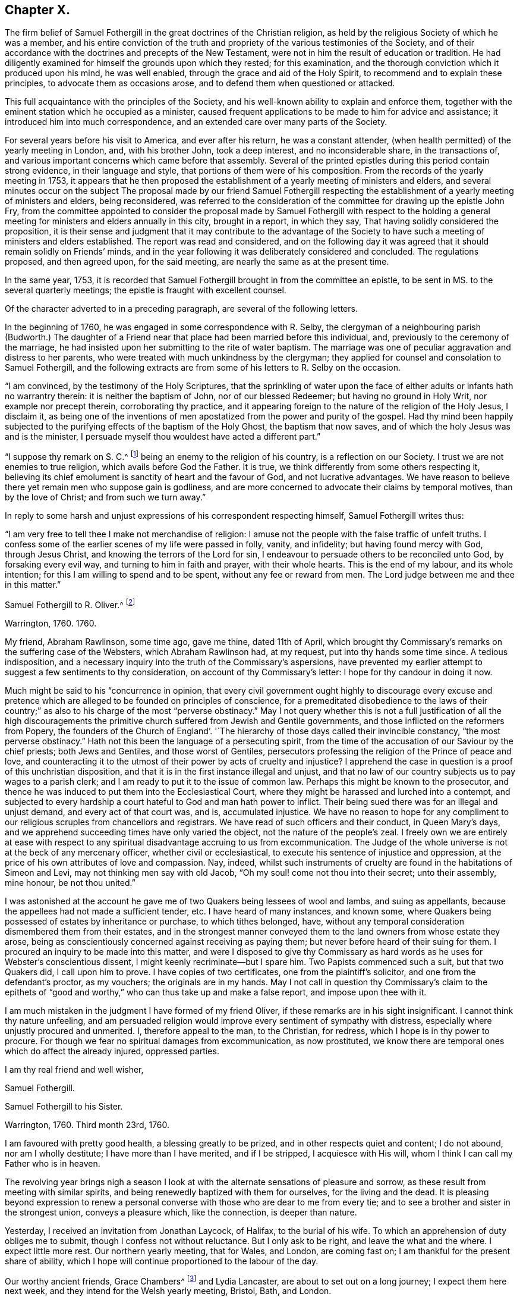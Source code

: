 == Chapter X.

The firm belief of Samuel Fothergill in the great doctrines of the Christian religion,
as held by the religious Society of which he was a member,
and his entire conviction of the truth and propriety of
the various testimonies of the Society,
and of their accordance with the doctrines and precepts of the New Testament,
were not in him the result of education or tradition.
He had diligently examined for himself the grounds upon which they rested;
for this examination, and the thorough conviction which it produced upon his mind,
he was well enabled, through the grace and aid of the Holy Spirit,
to recommend and to explain these principles, to advocate them as occasions arose,
and to defend them when questioned or attacked.

This full acquaintance with the principles of the Society,
and his well-known ability to explain and enforce them,
together with the eminent station which he occupied as a minister,
caused frequent applications to be made to him for advice and assistance;
it introduced him into much correspondence,
and an extended care over many parts of the Society.

For several years before his visit to America, and ever after his return,
he was a constant attender, (when health permitted) of the yearly meeting in London, and,
with his brother John, took a deep interest, and no inconsiderable share,
in the transactions of, and various important concerns which came before that assembly.
Several of the printed epistles during this period contain strong evidence,
in their language and style, that portions of them were of his composition.
From the records of the yearly meeting in 1753,
it appears that he then proposed the establishment of a
yearly meeting of ministers and elders,
and several minutes occur on the subject The proposal made by our friend Samuel
Fothergill respecting the establishment of a yearly meeting of ministers and elders,
being reconsidered,
was referred to the consideration of the committee for drawing up the epistle John Fry,
from the committee appointed to consider the proposal made by
Samuel Fothergill with respect to the holding a general
meeting for ministers and elders annually in this city,
brought in a report, in which they say, That having solidly considered the proposition,
it is their sense and judgment that it may contribute to the advantage of
the Society to have such a meeting of ministers and elders established.
The report was read and considered,
and on the following day it was agreed that it should remain solidly on Friends`' minds,
and in the year following it was deliberately considered and concluded.
The regulations proposed, and then agreed upon, for the said meeting,
are nearly the same as at the present time.

In the same year, 1753,
it is recorded that Samuel Fothergill brought in from the committee an epistle,
to be sent in MS. to the several quarterly meetings;
the epistle is fraught with excellent counsel.

Of the character adverted to in a preceding paragraph,
are several of the following letters.

In the beginning of 1760, he was engaged in some correspondence with R. Selby,
the clergyman of a neighbouring parish (Budworth.) The daughter of a
Friend near that place had been married before this individual,
and, previously to the ceremony of the marriage,
he had insisted upon her submitting to the rite of water baptism.
The marriage was one of peculiar aggravation and distress to her parents,
who were treated with much unkindness by the clergyman;
they applied for counsel and consolation to Samuel Fothergill,
and the following extracts are from some of his letters to R. Selby on the occasion.

[.embedded-content-document.letter]
--

"`I am convinced, by the testimony of the Holy Scriptures,
that the sprinkling of water upon the face of either
adults or infants hath no warrantry therein:
it is neither the baptism of John, nor of our blessed Redeemer;
but having no ground in Holy Writ, nor example nor precept therein,
corroborating thy practice,
and it appearing foreign to the nature of the religion of the Holy Jesus, I disclaim it,
as being one of the inventions of men apostatized from
the power and purity of the gospel.
Had thy mind been happily subjected to the purifying
effects of the baptism of the Holy Ghost,
the baptism that now saves, and of which the holy Jesus was and is the minister,
I persuade myself thou wouldest have acted a different part.`"

"`I suppose thy remark on S. C.^
footnote:[The father of the young woman.]
being an enemy to the religion of his country, is a reflection on our Society.
I trust we are not enemies to true religion, which avails before God the Father.
It is true, we think differently from some others respecting it,
believing its chief emolument is sanctity of heart and the favour of God,
and not lucrative advantages.
We have reason to believe there yet remain men who suppose gain is godliness,
and are more concerned to advocate their claims by temporal motives,
than by the love of Christ; and from such we turn away.`"

--

In reply to some harsh and unjust expressions of his correspondent respecting himself,
Samuel Fothergill writes thus:

[.embedded-content-document.letter]
--

"`I am very free to tell thee I make not merchandise of religion:
I amuse not the people with the false traffic of unfelt truths.
I confess some of the earlier scenes of my life were passed in folly, vanity,
and infidelity; but having found mercy with God, through Jesus Christ,
and knowing the terrors of the Lord for sin,
I endeavour to persuade others to be reconciled unto God, by forsaking every evil way,
and turning to him in faith and prayer, with their whole hearts.
This is the end of my labour, and its whole intention;
for this I am willing to spend and to be spent, without any fee or reward from men.
The Lord judge between me and thee in this matter.`"

--

[.embedded-content-document.letter]
--

[.letter-heading]
Samuel Fothergill to R. Oliver.^
footnote:[Probably Robert Oliver, who was vicar of the parish of Warton, near Lancaster,
from 1734 to 1775.
I have not been able to collect any further particulars
of the case named in this letter.--G. C.]

[.signed-section-context-open]
Warrington, 1760. 1760.

My friend, Abraham Rawlinson, some time ago, gave me thine, dated 11th of April,
which brought thy Commissary`'s remarks on the suffering case of the Websters,
which Abraham Rawlinson had, at my request, put into thy hands some time since.
A tedious indisposition,
and a necessary inquiry into the truth of the Commissary`'s aspersions,
have prevented my earlier attempt to suggest a few sentiments to thy consideration,
on account of thy Commissary`'s letter: I hope for thy candour in doing it now.

Much might be said to his "`concurrence in opinion,
that every civil government ought highly to discourage every excuse and
pretence which are alleged to be founded on principles of conscience,
for a premeditated disobedience to the laws of their country;`"
as also to his charge of the most "`perverse obstinacy.`"
May I not query whether this is not a full justification of all the high
discouragements the primitive church suffered from Jewish and Gentile governments,
and those inflicted on the reformers from Popery,
the founders of the Church of England`'. '`The hierarchy
of those days called their invincible constancy,
"`the most perverse obstinacy.`"
Hath not this been the language of a persecuting spirit,
from the time of the accusation of our Saviour by the chief priests;
both Jews and Gentiles, and those worst of Gentiles,
persecutors professing the religion of the Prince of peace and love,
and counteracting it to the utmost of their power by acts of cruelty and injustice?
I apprehend the case in question is a proof of this unchristian disposition,
and that it is in the first instance illegal and unjust,
and that no law of our country subjects us to pay wages to a parish clerk;
and I am ready to put it to the issue of common law.
Perhaps this might be known to the prosecutor,
and thence he was induced to put them into the Ecclesiastical Court,
where they might be harassed and lurched into a contempt,
and subjected to every hardship a court hateful to God and man hath power to inflict.
Their being sued there was for an illegal and unjust demand,
and every act of that court was, and is, accumulated injustice.
We have no reason to hope for any compliment to our
religious scruples from chancellors and registrars.
We have read of such officers and their conduct, in Queen Mary`'s days,
and we apprehend succeeding times have only varied the object,
not the nature of the people`'s zeal.
I freely own we are entirely at ease with respect to any
spiritual disadvantage accruing to us from excommunication.
The Judge of the whole universe is not at the beck of any mercenary officer,
whether civil or ecclesiastical, to execute his sentence of injustice and oppression,
at the price of his own attributes of love and compassion.
Nay, indeed,
whilst such instruments of cruelty are found in the habitations of Simeon and Levi,
may not thinking men say with old Jacob, "`Oh my soul! come not thou into their secret;
unto their assembly, mine honour, be not thou united.`"

I was astonished at the account he gave me of
two Quakers being lessees of wool and Iambs,
and suing as appellants, because the appellees had not made a sufficient tender, etc.
I have heard of many instances, and known some,
where Quakers being possessed of estates by inheritance or purchase,
to which tithes belonged, have,
without any temporal consideration dismembered them from their estates,
and in the strongest manner conveyed them to the
land owners from whose estate they arose,
being as conscientiously concerned against receiving as paying them;
but never before heard of their suing for them.
I procured an inquiry to be made into this matter,
and were I disposed to give thy Commissary as hard
words as he uses for Webster`'s conscientious dissent,
I might keenly recriminate--but I spare him.
Two Papists commenced such a suit, but that two Quakers did, I call upon him to prove.
I have copies of two certificates, one from the plaintiff`'s solicitor,
and one from the defendant`'s proctor, as my vouchers; the originals are in my hands.
May I not call in question thy Commissary`'s claim to the epithets of "`good
and worthy,`" who can thus take up and make a false report,
and impose upon thee with it.

I am much mistaken in the judgment I have formed of my friend Oliver,
if these remarks are in his sight insignificant.
I cannot think thy nature unfeeling,
and am persuaded religion would improve every sentiment of sympathy with distress,
especially where unjustly procured and unmerited.
I, therefore appeal to the man, to the Christian, for redress,
which I hope is in thy power to procure.
For though we fear no spiritual damages from excommunication, as now prostituted,
we know there are temporal ones which do affect the already injured, oppressed parties.

[.signed-section-closing]
I am thy real friend and well wisher,

[.signed-section-signature]
Samuel Fothergill.

--

[.embedded-content-document.letter]
--

[.letter-heading]
Samuel Fothergill to his Sister.

[.signed-section-context-open]
Warrington, 1760. Third month 23rd, 1760.

I am favoured with pretty good health, a blessing greatly to be prized,
and in other respects quiet and content; I do not abound, nor am I wholly destitute;
I have more than I have merited, and if I be stripped, I acquiesce with His will,
whom I think I can call my Father who is in heaven.

The revolving year brings nigh a season I look at with
the alternate sensations of pleasure and sorrow,
as these result from meeting with similar spirits,
and being renewedly baptized with them for ourselves, for the living and the dead.
It is pleasing beyond expression to renew a personal
converse with those who are dear to me from every tie;
and to see a brother and sister in the strongest union, conveys a pleasure which,
like the connection, is deeper than nature.

Yesterday, I received an invitation from Jonathan Laycock, of Halifax,
to the burial of his wife.
To which an apprehension of duty obliges me to submit,
though I confess not without reluctance.
But I only ask to be right, and leave the what and the where.
I expect little more rest.
Our northern yearly meeting, that for Wales, and London, are coming fast on;
I am thankful for the present share of ability,
which I hope will continue proportioned to the labour of the day.

Our worthy ancient friends, Grace Chambers^
footnote:[Grace Chambers was born at Monkheselden, in the county of Durham;
and about the year 1713, on being married, she removed to near Kendal.
She was of strict, exemplary life and conversation,
remarkable for her great plainness and simplicity of apparel, manners, and deportment,
as well as for openness and generosity to her friends, and hospitality to all,
especially to the poor.
She had free access to many families of distinction,
to whom her affectionate visits were acceptable, and of service.
She possessed considerable skill in surgery,
and in administering relief in many disorders; and this she did without fee or reward,
and devoted much of her time to visiting the sick and those in affliction,
to whom she was very helpful.
As a minister, she was strong and lively in her testimonies,
even when bodily ability had much abated.
She finished a well spent life, at her own house at Sedgwick, near Kendal,
in ninth month, 1762, aged eighty-five years;
being favoured at last with a comfortable evidence of gracious acceptance.]
and Lydia Lancaster, are about to set out on a long journey;
I expect them here next week, and they intend for the Welsh yearly meeting, Bristol,
Bath, and London.

Full of days and full of virtue, their spirits are refined, by long experience,
into a meetness for the holy inheritance.

[.signed-section-signature]
Samuel Fothergill.

--

[.embedded-content-document.letter]
--

[.letter-heading]
Samuel Fothergill to Mary Pemberton.

[.signed-section-context-open]
Warrington, 1760. Fourth month 7th, 1760.

I was favoured with thine, and must acknowledge it was acceptable,
though it brought me the tidings of thy daughter`'s^
footnote:[Mary Jordan.]
departure out of this troublesome world;
and I doubt not but thy mind will be so favoured with
that calm acquiescence with the present dispensation,
as to be enabled to say, It is the Lord`'s doing, and let him work as it pleaseth him.
It is a debt we must all pay, and we ought not to repine at the hour of our summons.
Indeed, when the race is shortened,
and a quicker transition to eternal peace is granted than through the long,
laborious scenes of sorrow allotted to many, it may be considered and prized as a mercy,
and doubtless will be so in the cool moments of sedate meditation,
when the mind is loosened from lower connections,
and reaching onwards to the immutable union and
inseparable fellowship of the Lord`'s family.
I was much comforted to observe in thine the happy,
blessed end dear Mary was favoured with.
I trust the remembrance of it will often solace her parents,
and may it be memorably instructive to her surviving brothers and sisters,
who know not how soon they must close their eyes to all visible things.
Then, O then, a religious, watchful life, spent in the Divine fear,
will appear as it really is, an absolutely necessary preparation to what,
in a solemn hour, is eligible to all--even a happy conclusion.
I nearly and affectionately sympathize with thee,
in the various exercising steps thou hast assigned thee to tread.
I doubt not but the present afflictions will
work for thee a more exceeding weight of glory;
and such times of favour will be renewed, as to enable thee to rejoice in tribulation.
May the ancient Helper of his humble children graciously support thee,
and lead forward in the way to true peace; that, in the obedience of faith,
thou mayest be established,
and all things work together under divine direction for thy comfort in hope.

I am about preparing a few instances of the great advantage and necessity of early piety,
intending to print them, with some little introduction,
believing they may be of some use.
I think thy testimony concerning thy dear daughter will
greatly add to the value and usefulness of such a performance;
and I believe thou wilt not have any objection
to my gathering up her valuable fragments.^
footnote:[What progress was made by Samuel Fothergill
in this collection does not now appear.
He did not publish any such work, and no remains of it were found after his decease.]

I am, through mercy, in a pretty good state of health.
I have been much about home this winter, not wholely useless, nor idle;
as the summer advances, it seems likely I may be more abroad,
though I have no clear perception of any long journey.
The visitation of the Shepherd of Israel seems extending itself, and in some places,
with a blessed prevalence to the scattered sheep amongst us,
bringing some near who have been afar off,
as well as bringing here and there one to the saving knowledge of his own Truth.
May his work prosper, and the place of his feet become more and more glorious.

Our worthy ancient friends, Grace Chambers, in her eighty-fourth year,
and Lydia Lancaster, in her seventy-seventh, were lately with us, on a religious visit;
they bent their course towards Bristol and some adjacent places, and thence to London.
They are as well as can be expected, considering their great age,
and bravely strong in the root of living virtue.
O, desirable state indeed, to have run a bright and glorious race,
and be enriched with treasure, ancient and new; green in old age,
monuments of Almighty power and goodness, descending to the grave,
as much of them as the grave can hold, but the immortal part renewed in holy ardour,
and happy in the evident foretaste of everlasting felicity.
I have not seen Joseph White for several months;
his service in this land is truly acceptable and useful;
his Master is eminently with him,
and I trust will keep him in the simplicity and power of the gospel.
Assure thyself of my most cordial affection being ever warm to thee and thine,
in which I wish you all happiness, in this; in the salutation of near love,
my wife joins with thy sincere friend,

[.signed-section-signature]
Samuel Fothergill.

--

[.embedded-content-document.letter]
--

[.letter-heading]
Samuel Fothergill to John Pemberton.

[.signed-section-context-open]
Warrington, 1760. Fourth month 10th, 1760.

As I tenderly love you, I rejoice in whatever attends you that is prosperous,
particularly that our gracious Lord and Lawgiver overshadows your meetings,
when the body is collectively assembled for his service.
He hath often limited the turbulent waves which contentious spirits have raised,
and for his own name`'s sake made evidently bare his holy arm.
I have often remarked it with admiration and worship of heart, and learned from ii,
that if we do the Lord`'s work in his spirit, no weapon formed against us shall prosper.
I am thankful for the proofs repeatedly afforded, that we are brethren,
and are in that spiritual fellowship which is not straitened by distance of place,
and therein are capable of adapting matter
suitable to your states in our annual assembly.
Those epistles have required a vigilant eye,
to prevent their being prejudicial instead of helpful; for there are too many amongst us,
as well as you, who consider the approbation of men,
more than the conformity to the pattern God clearly
showed to the living amongst us in his holy mount.

I have just now received from London, the enclosed printed epistle.
I thought for some time I had a concern to send Friends of Tortola a few hints, and I,
therefore, threw together a few sentiments.
I sent it up to my brother for his consideration; he laid it before the Morning meeting,
who, with some little immaterial alteration in the words, directed it to the press,
as it was considered that the transient reading of an epistle once in a meeting,
might be of less use than printing such a number
as might supply every family with several.
One hundred of them will be sent to Tortola.

My time hath been pretty much employed, in one little service or another,
during the past winter; and I have got peace of mind, and that is very great riches.
I am obliged to thee for the yearly epistle from Philadelphia.
It contains profitable truths, and will, I doubt not, be of service.
I think the artless simplicity of the gospel, unlaboured in point of diction,
is most likely to add weight to these epistles; and perhaps,
if you judge it necessary to continue the practice of printing yearly epistles,
you may study simplicity and plainness of address.
Though I suppose you will hardly judge it necessary to print every year,
lest the wheels be clogged, and the frequency of instruction destroy its use.

I most sincerely wish thee every degree of essential happiness,
and that peace and satisfaction which alone soothes the sorrows,
and alleviates the distress of our probationary pilgrimage.

[.signed-section-signature]
Samuel Fothergill.

--

The following is the epistle mentioned in the foregoing letter:

[.embedded-content-document.letter]
--

[.letter-heading]
To Friends of the Island of Tortola.

[.signed-section-context-open]
Warrington, 1760. Third month 17th, 1760.

[.salutation]
Dear friends,

Though I am personally a stranger, and unknown to most of you,
yet ye have been, of late time especially,
so frequently the subject of close thoughtfulness to me,
and with so much warmth as to engage my mind to visit
you in a collective capacity with this epistle,
from some apprehension of duty, and with a heart replenished with sincere good will,
in which, I wish you the possession of that happiness which is everlasting.

It was tidings of great joy to the living body of Friends in this land,
to hear that the Lord Almighty was at work in your island, to beget children to himself;
and that the same substanstial virtue which wrought upon many, in this and other nations,
to redeem and purify them a people to the praise of his great Name,
had also visited you with a day-spring from on high,
and produced the same blessed fruits in measure, even a death unto sin,
and a new birth unto righteousness; and by the baptism of the Holy Ghost,
brought them into the one spiritual body, whereof Christ is head.
Oh the tenderness, the fear, and watchfulness,
which attended some of your souls in that day!--a precious day of visitation,
which ought for ever to be remembered; a day wherein the Lord allured some of you,
and brought you into the wilderness, speaking comfortably to you,
and in his own time gave you vineyards from thence: some of you, I believe,
have in remembrance those times of divine betrothing,
and cannot but acknowledge it was the Lord`'s doing.
Then the mind was humbled as in the dust, and a living concern arose, to walk in white,
and to enter into covenant with the Lord your God;
a covenant you then hoped would never be broken.
In this simplicity of heart, the Lord`'s children are ever safest.
Almighty power watching over them for good, and regarding with a Father`'s care.
As individuals amongst you were thus engaged,
the sympathy and fellowship of the one body spread over sea and land,
and we became as epistles written in one another`'s hearts,
and were baptized by the one Spirit into the one body,
wherein is the bond of peace and unity of the saints.
In this stood our rejoicing on your account;
for it is not the accession of numbers to our name,
but the gathering of souls to the everlasting Shepherd,
which gives joy to the Lord`'s family in heaven and earth.

Now, dear Friends, is not the dew of your morning at times brought to recollection,
and its heavenly relish remembered?
Yet, hath not a loss sensibly attended you,
and the once promising plantation amongst you become less fruitful and beautiful?
If so, where shall we inquire for the cause?
We shall not find any deficiency in Divine compassion;
but the loss hath been occasioned by a neglect to
follow on to know the Lord in his own way and leading,
and a departure in heart from him hath ensued, whereby the work hath been marred,
and that goodness, wherein the holy, unchangeable One would have established you,
and rendered a permanent blessing and beauty to you,
hath been to too many as a morning cloud, and as the early dew, it hath soon passed away.
Such ever was the consequence of unfaithfulness to the discoveries of the pure light;
weakness, revolt,
and backsliding have ensued--and when people have forsaken the Fountain of living waters,
which is open for sanctification and refreshment,
all their labour and inventions have been as broken cisterns, that can hold no water;
and the latter end of such, unless they return and repent,
will be worse than their former unenlightened state.
Bear with me, dear friends, in this freedom; my soul longs for your help and restoration,
that by and through you the great Name may be exalted in those islands,
and that part of the Lord`'s footstool may become glorious.

Let, I beseech you,
the seeming foremost rank amongst you look closely to their own steps,
and consider carefully,
whether they have not by some means contributed
to the general decay of lively zeal and care,
through their own declension and lukewarmness; for it is most certain,
the faithfulness or unfaithfulness, of this rank,
hath a very great influence over young and tender minds,
as well as of those who may be more advanced in years and experience,
and yet not void of a secret relish for heavenly matters.
Return therefore, I beseech you, oh ye chiefs amongst the people, to your first love,
and do your first works, lest greater desolation ensue, and He,
who walketh in the midst of the seven golden candlesticks, come unto you quickly,
and remove yours out of its place; for why should the candlestick remain,
when the light and lustre of the candle is extinguished?
And dearly beloved friends of the rising generation, and ye in the prime of life,
suffer and receive the word of exhortation from one who tenderly loves you;
remember your Creator and your Judge; let not the foolish amusements,
or vain conversation,
of this world prevail to turn you aside from your great and everlasting interest;
remember there is not any thing of this world can lay the foundation of eternal peace;
it is an earnest, humble seeking after the sanctifying Hand,
and submission to its virtue, which can alone fashion you as vessels of honour,
and fit you for the heavenly kingdom.
Cherish the secret drawings of divine love; be not ashamed of its tendering,
restraining effects; why should you sell your souls for a thing of naught?
for such will be the smiles and frowns of this world in a day that is hastily approaching.
Let not, therefore, the evil example of others, nor the reproach of the scornful,
prevail to your hurt, but retain the fear of God, which will keep the heart clean,
and be an excellent enduring treasure, when everything else shall vanish as a vapour.

And it most certainly behooves you, friends, who were natives of this land,
and have had your education amongst us as a people,
and been frequently directed to the heavenly Monitor, to walk with great circumspection;
ye are amongst a people who have been made partakers of the like precious faith with us,
principally through the immediate reach of a Divine Hand.
Will not their eyes be turned to look at your conduct,
and to observe the fruits of your faith,
by its prevalence in your lives and conversation?
And if, instead of the blessed fruits of righteousness, the contrary should appear,
and your conduct be the means of stumbling to any, and evil liberties pursued by you,
to your own and others`' hurt; to such I testify,
in the name and under an awful sense of the authority of the Most High,
it had been better for them never to have known the way of righteousness.
Heavy, very heavy,
will be the weight of the complicated guilt of their own transgressions,
and the transgressions of others made worse by their example.
Wo, from a righteous and dreadful God, to those by whom such offences come.
I make no doubt but there are amongst you an honest seed, an afflicted and poor people,
some of the Lord`'s poor, who retain in some good degree, their first love,
and bewail the hurt of Zion.
I beseech such, stand fast in their own lots; abide in the faith and patience; be sober,
and hope to the end: though the times are gloomy,
the out-goings of the morning are of God, and he can, and will in his own time,
cause the wilderness to become a fruitful field.
Look not too much at the declension of others, lest your faith should fail;
but steadfastly look to, and follow on to know the Lord Almighty, who remains for ever,
and the defection of multitudes can by no means
impair his unchangeable truth and righteousness.

In a sense of the fresh extending of ancient, all-sufficient Help,
I most tenderly and affectionately salute you.
May the scattered amongst you be brought home, and the negligent be roused to diligence,
whilst yet a little day continues;
let the tender breathings still remaining be cherished, that they may gather strength,
and enter with holy prevalence the ear of the Lord and Father of his people:
this is the sincere prayer of one concerned at heart for your
restoration and stability in righteousness and peace for ever.

[.signed-section-signature]
Samuel Fothergill.

--

[.embedded-content-document.letter]
--

[.letter-heading]
Samuel Fothergill to Susanna Hatton.^
footnote:[This Friend was born at Grange, in the north of Ireland, in 1720.
Very early in life, her mind was brought under the tender visitations of Divine love,
and such was her zeal and her love for the Truth,
that she generally went many miles on foot to attend meetings,
and laboured hard in the service of her employer to make up for the time thus occupied.
In the seventeenth year of her age, she received a gift in the ministry,
and as one planted by the Master`'s hand, so rapid was her growth therein, that,
with the unity of her friends, she paid a general visit,
before she was eighteen years of age, to Friends on the continent of America,
in company with Ruth Courtney.
She was married in 1742,
and for many years had to pass through many outward difficulties,
as well as inward exercises and trials, for the cause and testimony she had espoused,
and she was favoured to hold fast her integrity to the Truth.
She travelled much as a minister in several parts of Great Britain and Ireland.
In 1760, being then a widow, she embarked on a second visit to America.
She afterwards married Thomas Lightfoot, and they settled in Pennsylvania,
where she continued to be a faithful labourer in the cause and service of Truth.
She was a living and powerful minister, awful and weighty in prayer,
careful to wait for the fresh anointing for right qualification.
She departed this life on the 8th of fifth month, 1781, aged sixty-one,
a minister forty-five years.]

[.signed-section-context-open]
Sixth month 27th, 1760.

In some sense of that sympathy and union which
renders the church of Christ a compact body,
I tenderly and affectionately salute thee.
I most sincerely wish thee a good journey; good to thyself and so to others.
I cannot doubt of the propriety of thy mission to that part of the Lord`'s vineyard;
I had an evidence in myself, in solemn silence,
that thou wast under the Master`'s appointment for that service,
and I earnestly desire the wisdom and power of Truth
may seal its own evidence on all thy labours;
and dear friend, though I apprehend myself a younger brother,
and now addressing myself to one who was in Christ before me,
yet permit me to offer to thy thoughts a few sentiments,
which have been sealed usefully on my heart.

First.--It is a most solemn and awful thing to assume the name of the Lord`'s ambassador;
I believe thou considers it so.
Thence ought we also to consider the high obligations we are under to receive from him,
not only his instructions, but our credentials.

Secondly.--These will not be withheld, if we wait our Master`'s time;
his sound will be certain, and his discoveries clear.
We shall not say, like Ahimaaz, When I ran, there was a tumult;
but distinctly receive and deliver our Master`'s message, in his own wisdom and spirit.

Thirdly.--In all our service, let us remember our Lord`'s dignity,
and endeavour to maintain it according to the proportion of strength vouchsafed,
both in purity of life, and singleness to him, in our ministerial capacity,
being empty without him, and only filled with his fulness.

Fourthly.--Let us learn to try the spirits, whether they are of God.
I have seen a danger, especially in your sex, of being taken by the passions;
the passionate preacher hath affected the passionate hearer; both have been in raptures,
and neither of them profited.
This is a place I would endeavour to guard thee in, my dear friend,
as I am apprehensive the emotions of thy mind are sometimes strong and animated.
Mistake not the warmth of passion for the gospel authority;
the first is like the rattling thunder, which frights, but never hurts;
the last is like the lightning from the east, which illuminates,
and at times breaks through all opposition, and melts down every obstruction.
I know the integrity of thy heart, and what is infinitely better,
our Father who is in heaven also knows it, and will not forget to be gracious; and,
therefore, with the most unreserved freedom, I remind thee of these things.
May thy Urim and Thummim be with thy Holy One, whom thou didst prove at Massah,
which implies the hour of temptation,
and with whom thou didst strive at the waters of Meribah, or strife.
Look carefully to him in all thy goings, so shalt thou dip thy foot in oil,
when thou treadest on high places,
and the arms of thy hands will be strengthened by the mighty God of Jacob.
If deep poverty be thy lot, be not disquieted,
neither pour forth thy complaints to any mortal; have no confidant, but eternal Help.
I never knew deeper poverty, nor more glorious riches, than in that land,
but I found it safe to wear my sackcloth on my loins,
and put on my best garments honestly and sparingly.
Receive no obligation from that quarter, which thou can avoid, lest they say,
"`I have requited her labour,`" or make vain the purport of thy testimony.

In the course of thy passage, be courteous to all,
unless restricted by secret direction with respect to any particular,
which I have found my peculiar duty in some parts.
Let not affability enervate thy mind,
nor lead from the steady stability attending the faithful minister;
and yet guard against a spirit which leads zealous people sometimes to say,
"`There is none righteous, no not one,`" and therein to overlook the hidden,
suffering seed.
Let thy eye be in thy head, so shall thy goings be ordered of the Lord,
and be attended with peace to thyself, comfort to the living,
and general usefulness to the church.
Be not hasty to embrace the offer of any companion in service; try their spirits,
and feel the liberty of Truth in it.
I should rather choose to take one occasionally, as way might open,
than engage for any considerable journey.
I think it is still more necessary to press thy
declining any companion from England or Europe,
who might have a concern for themselves to discharge their own duty,
without regard to thine, and so might another be oppressed by thee.
Farewell, and may the Lord of all consolation be with thee in every trial,
and support thee by his arm, enrich thee by his grace, replenish thee by his wisdom,
and comfort thee by his rod and staff.

[.signed-section-signature]
Samuel Fothergill.

--

[.embedded-content-document.letter]
--

[.letter-heading]
Samuel Fothergill to Jane Crosfield.

[.signed-section-context-open]
Warrington, 1760. Sixth month 28th, 1760.

I am concerned that it so falls out I cannot be at home
personally to bid thee farewell and wish thee a good journey.
However, the travail of my soul is for the help, strength,
and safety of all our heavenly Father`'s children,
that they may be so wisely conducted in all things, as to know the returns of peace,
and feel the unity of the spirit and of the body.

If we are little enough in our own eyes, we shall know divine strength in our weakness;
but when any apprehension of our strength and wisdom possesses the mind,
weakness and loss in every respect ensue.
Thou hast my good wishes in thy present concern;^
footnote:[A visit to Friends in America.]
it is, indeed, a weighty undertaking,
and requires a double portion of the Spirit to go through.
Let thy dependence be upon the renewings of divine help,
and all thy movements in the gospel spirit.
Seek after the simplicity of Truth, and its littleness.
Thou art going amongst a people, many of whom have understanding hearts,
and can discern wisely between spirit and spirit, between sound and substance;
this I mention for thy encouragement, if thou art single-hearted.

May best wisdom direct thee in all thy steps, preserve thee solid in thy spirit,
lively in thy ministry, wise and discerning in thy conduct towards all,
and upright and exemplary in thy conversation!

[.signed-section-signature]
Samuel Fothergill.

--

Jane Crosfield was the daughter of James Rowlandson, and wife of George Crosfield,
of Preston Patrick, in Westmoreland.
The following notice of her occurs in the journal of James Gough,
date 1740:--"`After meeting (at Height) I went with
James Rowlandson`'s family to his house at Frith.
His daughter Jane had, for a little while past, appeared at times in the public ministry,
in our meetings.
So much of tenderness and of inward fervency toward Christ, the beloved of her soul,
prevailed in her as to make deep and lively impressions on my mind.`"

She received a gift in the ministry when about twenty-six years of age;
and in the Christian exercise of it visited Scotland, North America, Ireland three times,
and many parts of England several times;
"`She was enabled to labour honestly in the line of the gospel ministry,
and made instrumental to the help and encouragement of many
She was often engaged in visiting the families of Friends,
and had considerable service therein,
being qualified to administer close and pertinent counsel and
advice to their various states and conditions.
In much tenderness and affection she was anxiously
concerned to labour with the rising generation,
that they might devote their early days to the Lord`'s service, and come up steadily,
and at all times and in all places,
in that plainness and simplicity of dress and address,
into which Truth ever leads its faithful followers;
and not yield a temporizing conformity to the
prevalent fashions and manners of the world,
which expose to many dangers, and tend to alienate the mind from its best interests.`"

"`Her conduct and conversation amongst mankind
well corresponded with the doctrines which,
as a minister of Christ, she was concerned to deliver;
being an exemplary pattern of self-denial, moderation, and Christian simplicity,
and much distinguished for her hospitality and openness of heart.`"

She departed this life on the 2nd of the second month, 1784, aged about seventy-one,
a minister forty-four years.

This honourable woman, the editor`'s grandmother, is also mentioned by John Woolman,
in his journal; he says, "`Being now at George Crosfield`'s in the county of Westmoreland,
I feel a concern to commit to writing that which to me hath been a case uncommon.`"
And again, "`I rested a few days, both in body and mind, with our friend Jane Crosfield,
who was once in America.`"
(Seventh month, 1772.)

[.embedded-content-document.letter]
--

[.letter-heading]
Samuel Fothergill to Gilbert Thompson.

[.signed-section-context-open]
Warrington, 1760. Sixth month 29th, 1760.

[.salutation]
Dear Cousin,

I believe I should be out of the way of my duty,
if I did not impart to thee and thy sisters a dream or
vision that was represented to me the last night,
and perhaps the interpretation of it may be brought home to your own hearts.

I thought the great day of account was come,
and all nations gathered to receive the irreversible sentence;
I beheld a variety of stales, and many clothed in different colours, many in white,
which, nevertheless, was of different degrees of lustre and beauty.
I saw many whom I knew, and amongst others thyself and sisters;
I thought your garments appeared more white than many;
and whilst I mused on the tremendous, yet glorious day,
the trumpet sounded with a distinguishing energy, and seemed to say.
Come, ye blessed.
I beheld multitudes arise, as from the eminence of a mountain, and ascend triumphantly.
My eye descended to the mountain whence many had risen,
and in whose company I had seen thee and thy sisters.
I thought I clearly saw you remain on the earth, clothed in garments measurably white.
I queried in my heart, alas! how happens it that these are left behind?
Immediately the white garments fell off,
and each of you appeared in the common dress in which you usually appear.
But I beheld chains which seemed fastened about your necks,
and bound every limb and part of the body but the head,
and these chains were fastened to great rings in the earth,
and held you so fast as to prevent any of you ascending
to those who had taken wing and risen on high.
Here I awaked in great concern of mind,
and found an engagement to impart it immediately to thyself and sisters;
none other knows the least tittle of it, nor shall, from your most affectionate,

[.signed-section-signature]
Samuel Fothergill.

--

[.embedded-content-document.letter]
--

[.letter-heading]
Samuel Fothergill to Israel and Mary Pemberton.

[.signed-section-context-open]
Warrington, 1760. Ninth month 8th, 1760.

Though the channel of personal and epistolary conversation
with you may be at times interrupted by other occasions,
which abundantly present themselves in the course of my labours in the heritage,
yet the best springs of that love are often opened in my heart towards you and yours,
in which I travail for your preservation in the way of righteousness,
and increase in the saving knowledge of God, and his dear Son,
the redemption of his family and people.

Dear friends, this generation, and we with it, are passing away fast;
let us be careful to leave good footsteps to the next, that our memory may be sweet,
and our peace flow as a river.
We have our several probations to pass through, and our warfare to accomplish;
various are the trials and besetments, some constitutional and some adventitious,
so as to occasion a query.
Who is sufficient for these things`'? I beheld a
state to which salvation is ever extended;
and that is true poverty: "`This poor man cried, and the Lord heard him,
and saved him out of all his troubles.`"
Oh, the excellence of this state of poverty,
and being stripped of every human dependence, when all flesh is silent before God,
and confusion covers its face; then, indeed, the Lord arises in his holy habitation,
made so by his refining Spirit.
The longer I live, the more clearly I see, in emptiness is fulness,
and that our capacity of service is in our deep submission;
then will the Lord`'s arm awake, and lay hold on strength, and fill the bow with Ephraim.

My soul is humblingly relieved in the fresh and
feeling sense of His precious love and life,
who is the strength and hope of his children; let yours be broken down before him,
to be searched and then bound up,
and the fresh renewing of covenant and holy zeal
for his Truth become the girdle of your loins.
So be it, O Father of all the living, amen.

And, dear children, beloved and longed for, my prayers are for you, and my wishes,
as for my own soul, that you may acquaint yourselves with the power of an endless life,
and be mindful of your privilege in being descended
from a line that Truth has made honourable,
and would bless you in like manner.
Let an early remembrance of your Creator possess your minds,
and the cloud of witnesses to the glorious manifestation of Truth in
the inward parts prevail with you to join their happy experience;
let the peaceful, happy conclusion of your beloved sister be often remembered,
and the blessed means of it, even her love to Truth, and obedience to its manifestations.
This led her to fear and love God, and honour her parents; they mourned for her loss,
but not without hope, as she entered into everlasting mansions of peace.
But very different is the sorrow of religious parents
which arises from undutiful conduct in children,
who pierce the parents with bitter sorrow,
and that exceedingly aggravated by a reflection
that such conduct is offensive to a righteous,
heavenly Judge,
who will plead the cause of afflicted religious parents with their rebellious offspring.
May other conduct from you furnish the well-grounded
hope of a portion with the just of all generations.

At present I enjoy my health more uninterruptedly than for some time past;
I have spent two weeks at Scarborough, to my advantage and satisfaction of mind.
I propose setting out tomorrow towards the Circular
yearly meeting for the seven western counties,
to be held in a small town in Gloucestershire,^
footnote:[Wootten-under-Edge,
at least one hundred and fifty miles from his own habitation.]
where are none of our Society.

[.signed-section-signature]
Samuel Fothergill.

--

In the foregoing letter, Samuel Fothergill mentions a visit of two weeks to Scarborough.
He was accustomed to visit that place,
both for the benefit to his health which he derived from it,
and from the stronger motive of religious duty.
It was then much frequented during the season,
by many of the nobility and higher classes;
amongst whom he was often largely engaged in the ministry,
they being much in the practice of coming to Friends`' meetings on such occasions.
In one of his letters from this place he says--"`I have been
mercifully sustained by best help to labour in the gospel service,
in several very large, crowded meetings, to which many people of distinction resort.
This seems my principal business here,
together with some more retired opportunities
amongst Friends`' families as occasions offer.`"

It was during his visit at this time that the following circumstance occurred,
as was afterwards related by Samuel Fothergill himself to some
Friends who accompanied him on his journey homewards from London.
He told them that during one of his visits to Scarborough,
he observed that Admiral Tyrrell attended several meetings of Friends at that place;
and he took particular notice of the solemnity and reverence
of the Admiral`'s behaviour during the meetings,
especially in the time of silence.
One morning the Admiral came up to Samuel in the public room,
before many of the nobility and gentry, and said--"`Mr. Fothergill,
I have a very high opinion of your people`'s principles and practices,
especially the inwardness and spirituality of your silent worship.`"
Samuel replied --"`Admiral, I think such a testimony from thee, as a man of war,
rather extraordinary, concerning us and our principles, which are for peace,
and against all fighting.`"
The other answered--"`Sir, I am of your opinion in that particular,
and fully believe that the time will come,
when nation shall not lift up sword against nation,
neither shall they learn war any more:
but as every dispensation of unerring wisdom must have a beginning,
so this has had one amongst you, but has not yet reached us;
and as to what you hold of a union and communion with the Divine Intelligence, I know,
by happy experience, it is attainable in this life.

[.embedded-content-document.letter]
--

[.letter-heading]
Samuel Fothergill to John Gurney.

[.signed-section-context-open]
Warrington, 1760. Tenth month 11th, 1760.

A variety of engagements fill up my time;
several journeys the last summer have fallen to my lot,
yet the affection I bear to many individuals, thyself and dear wife amongst others,
remain strong, though concealed in silence: may the holy flame of love be maintained,
so shall we be made precious in the sight of our heavenly Father, and dear to his family.
Its most certain effect is to purify the soul; some have received its lustre,
and walked in the speculation formed from its light; these fail of its blessed fruits,
and lie down in sorrow.
But when the light of Israel becomes a fire, and his Holy One a flame,
and our hearts truly subjected to its operation,
our feet will be fixed steadily in the path, and our peace will flow as a river.

[.signed-section-signature]
Samuel Fothergill.

--

[.embedded-content-document.letter]
--

[.letter-heading]
Samuel Fothergill to his Brother John.

[.signed-section-context-open]
Warrington, 1760. Eleventh month 12th, 1760.

The secret emotions of tender affection to thee and dear
sister frequently and strongly bring you both to remembrance;
and when I can,
I pray for your preservation and establishment in the possession of every blessing;
in particular, of hearts clothed with a holy sensibility of Divine favour,
and an anxious thirst of soul after still more and more worthiness;
for gracious remembrance in every needful time, for such times will come;
the smoothest passage is often mercifully thorny;
and the kings and priests of God`'s own anointing,
when a superficial eye views ensigns of royalty,
have underneath sackcloth on their loins.

It is never better with me,
than when I descend to bring up some fresh memorials from the hidden depths.
Though the waves and billows may at times pass over my head, they are thy waves, oh.
Father, and I will humbly look through them all towards thy holy temple.

I have thrown together some sentiments and remarks,
by way of reply to the Sermon and Address I mentioned to thee in my last;
as soon as I can, after they are transcribed, I think to send them to thee,
and refer them to thy decision, whether to destroy them,
or lay them before the Morning meeting.
I think I shall be easy either way, though I sometimes think something of the kind,
if well done, might be useful in those parts, about Lichfield,
where the Address and Sermon is spread, and where there are very few Friends.
I am not fond of controversy, still less of seeing my name in print,
but I was not wholly void of an apprehension of duty.

The great event of the decease of the king hath
manifestly proved Jacobitism to be at a low ebb;
he is sincerely mourned for by many.
I was considering what Friends would do on the present occasion;
there seemed a duty to the Society which required instant attention, that is,
to caution against the inconsistency of going into mourning.
What is done in this respect I know not.
I also thought the Society would consider itself obliged to address the successor.
I knew not whether the Meeting for Sufferings would undertake it,
or defer it to the yearly meeting;
but a letter just received informs me that the Meeting
for Sufferings have concluded to address the new king;
in which, may best wisdom guide you.
Though I cannot help you, I could almost wish to be present at your deliberations.
As I was musing a little last night upon the subject,
it came into my mind to offer one paragraph to thee; if the sentiment be improper,
reject it,--if there be any thing in it worth a thought, thou knows how to improve it,
and give it a proper turn.
I know thou wilt make allowance for me if a warmth of heart surpass right judgment.

[.signed-section-signature]
Samuel Fothergill.

[.postscript]
The suggested paragraph.--"`May He who touched the mind of youthful Solomon,
at an age similar to thine, with the love of wisdom, which,
at his accession to the throne of his royal father, he asked of God, bless thee, O king,
with a wise and understanding heart, and add thereto riches, honour,
and length of days.`"

N+++.+++ B.--I believe Solomon`'s vision, in Gibeon, was in the twenty-third year of his age,
the age of our present king.
If the sentiment be too trifling, excuse me, and pass it by.

[.signed-section-signature]
Samuel Fothergill

--

In the preceding letter,
Samuel Fothergill mentions some remarks which he had written
upon a Sermon and Address delivered at Litchfield.
His remarks were afterwards published,
and led him into some controversy in defence of the doctrines
of the Society of Friends on the subject of Water Baptism.
His opponent was Edward Owen, at that time Rector of Warrington,
and in much reputation as a learned man, and as an accomplished classical scholar.

The occasion of this controversy is thus described by Samuel Fothergill,
in the introduction to his second pamphlet: --

"`M. Pilkington, Prebendary of Litchfield,
some time ago published a Sermon on the Nature and Necessity of Water Baptism,
as an indispensable token of the Christian Covenant, etc.
This he prefaced with an '`Address to the People called Quakers;
'` in which he called upon them to declare their sentiments,
and pointed them out as in a state of exclusion from the covenant in Jesus Christ.

"`This induced me to throw together a few reasons for our dissent:
though I enter into controversy with, reluctance,
I would not decline a sober discussion of the things
most surely believed amongst us as a people.

"`This I hope will be sufficient excuse for my remarks on the Prebendary`'s arguments:
I did not begin the dispute, but attempted to speak our sentiments in our own language,
and remove the censures he had passed upon us,
as it seemed consistent with the Apostle`'s advice,
'`Be ready always to give an answer to every man that
asketh you a reason of the hope that is in you,
with meekness and fear, having a good conscience; that,
whereas they speak evil of you as of evil doers,
they may be ashamed that falsely accuse your good conversation in Christ.`' 1 Peter 3:15-16.

"`Respecting the temper in which I wrote, I have this evidence in my own mind,
that I felt no sensation inconsistent with the angelic song,
'`Glory to God in the highest, and on earth peace, good-will towards men!

"`An anonymous auxiliary to M. Pilkington, anticipates the reply with what he styles,
a temporary local antidote against the errors in my
pamphlet,`' and soon after a second part is published;
the author no longer conceals his name, but signs, E. Owen.
This pamphlet engageth my present attention,
as he calls upon me to a review of the subject with this remark,
'`An honest man owes so much to his Creator, the world, and his own conscience,
that he ought to justify or retract his opinions.`'
As my opinions are not taken upon trust, nor merely the result of education,
but arise from the evidence of what appears to me to be truth,
I cannot recede from them without violence to my understanding and conscience.
I stand open to conviction, and follow truth with suitable dispositions;
in this pursuit I humbly confide in success and
acceptance with an omniscient gracious Judge.
I must, therefore, either be silent, or give a reason of the hope that is in me:
the former seems a suppression of truth;
the last I hope to perform with decency and candour,
it being my principal design to vindicate the spiritual religion of the Holy Jesus,
and a people who embrace it, though under the discouragement of popular prejudice.`"

The first publication was entitled, "`Remarks on an Address to the people called Quakers;
and a Sermon on the nature and necessity of being
admitted into Covenant with Christ by Baptism;
published by Matthew Pilkington, LL. B., and Prebendary of Litchfield;
in a Letter to the Author, by Samuel Fothergill.
To which are added, a few Observations, by J. Phipps.
London, 1761.`"

This was answered by a pamphlet, in two parts, signed E. Owen;
"`The necessity of Water Baptism;
a Discourse occasioned by a pamphlet lately published by Mr. Samuel Fothergill,
of Warrington, in defence of the Quaker notion of Baptism.`"
Liverpool, 1761.

Some time after this, Samuel Fothergill`'s second publication appeared,
"`A Reply to a pamphlet published, in two parts, by E. Owen, entitled.
The Necessity of Water Baptism; by Samuel Fothergill,`" London, 1763.

Here the controversy ended.
The subject was treated by Samuel Fothergill in a clear manner,
the arguments and proofs he adduced in support
of Friends`' principles were close and forcible,
and it was admitted, even by those who differed from him in sentiment,
that he had much the best of the argument.

[.embedded-content-document.letter]
--

[.letter-heading]
Samuel Fothergill to Ellen Evans.

[.signed-section-context-open]
Warrington, 1760. Second month 6th, 1761.

I am much indebted to thee for the tokens of thy remembrance of me,
which I have lately received;
there is room for renewed encouragement to seek
after that Hand which maketh fruitful in old age,
even covers with verdure and plenty all the trees of the Lord`'s house,
according to their degrees of growth.
I am thankful to cultivate my acquaintance with these signal instances of
the mercy and power of Him who is the preserver of his people;
these have known him throughout all their day, from their beginning to advanced years;
they can commemorate his kindness in youth, his strength in the meridian of life,
and his tender regard when the shadows of the evening approach.
I observe with pleasure thy happy experience of his regard;
may it be thy covering through the valley of the shadow of death;
and may the Everlasting Arms be open to receive thee when thy race here is accomplished!
I have strong hopes that the ties of nature, the example of honourable parents,
their solicitude, the weight of filial duty,
the evidence of the beauty and usefulness of religion,
and the importance of Divine favour, will combine to excite thy children,
for whose welfare I am anxious, to renew their diligence and care to walk in that path,
which all the generations of the righteous have trod, in their way to glory and peace.
Not all the wisdom of the world, nor the fallacious promises of its favours,
are able to direct to this path; the wayfaring man, who is on his pilgrimage,
in weakness, besetments, and poverty, shall not err in his seeking,
though he may be accounted simple; it is better to be a fool for Christ`'s sake,
than wise in all the wisdom of this world!

I am, through mercy, preserved thus far, this winter,
in a tolerably good state of health, mostly about home, and seldom idle;
peace is my reward, and that is better than all the world.
Dear Joseph White spent last week with us; he is well,
and his Master is eminently with him; his bow abides in strength,
and his hands are strong: the state of the church requires close labour,
and in that is the reward of the faithful, as when they pour water out of their buckets.
Farewell, dear friend; I love to hear from thee.

[.signed-section-signature]
Samuel Fothergill.

--

[.embedded-content-document.letter]
--

[.letter-heading]
Samuel Fothergill to Israel Pemberton.

[.signed-section-context-open]
Warrington, 1760. Second month 21st, 1761.

I remember thee frequently, with unabated affection, and never more nearly,
and with greater sympathy, than of late,
when one of the bitterest cups thou ever partook of has fallen to thy lot.
I cannot enlarge upon it;
I trust thou hast a secret resource to apply to on this occasion,
and may the never-failing Helper support thee and thine,
in this and every other probation.
How greatly necessary is it for us all to wait diligently,
to know our minds and affections circumscribed within the holy limits,
and an early government over our own spirits;
thus the lamb and the lion can lie down together,
and an habitation of peace and quietude is found in the mountain of God`'s holiness.
Out of this subjection of spirit, is ruin and contention;
and though we may detest imbruing our hands in blood, yet we may destroy the hidden,
innocent life in ourselves or others.
May every dispensation instruct us, and may we be like the skilful, industrious bee,
who gathers honey from flowers of almost every kind.
I have in vain attempted to express my sympathy with thy dear wife,
in a few lines I enclose; I wish her everything I could petition Heaven for,
on my own account, in the day of my distress.
I remember thy children very tenderly,
and scarcely forbear reminding them of the striking
instruction resulting to them from their dear sister,
who lived beloved of God and man.
Instructed by her conduct and example, the incautious youth grew up in piety and honour,
learned how to live,
and met the languishments of sickness and the terrors of death with holy,
humble fortitude; her last days were crowned with honour,
and her conclusion was glorious.
Such was her happy translation to a life exempt from sorrow and danger,
and for ever to drink the heavenly wine unmixed in her Father`'s kingdom.
An early acquaintance with the Lord of all power and goodness,
who drew her by the engaging virtue of his love, and taught her to love his judgments,
subjected her will, seasoned her spirit, and sanctified all to her.
An humble, submissive, meek spirit rendered her amiable;
due regard to her parents rendered her acceptable, and preserved her in righteousness.
She knew the sting of death to be removed,
and could commit her lamblike spirit into the hands of the Lord of perfection and purity.
But, alas! my heart is pained within me,
to consider the opposite conduct of one united
to her in the natural alliance of a brother.
I cannot pursue the subject; I need not; you, dear children,
are too sensible of it to need much explanation.

Think not, I beseech you, especially dear Israel the younger,
that it is possible to be safe any where but under the humbling hand of God.
Let all proud, exalted, unmortified flesh tremble,
for confusion in various forms attends it, in its loftiest, securest state.
I most sincerely salute you all, elder and younger;
may the blessings of the everlasting hills, whose foundations can never be shaken,
rest upon you, is the humble prayer of, dear friends.

[.signed-section-closing]
Yours, in tenderest affection,

[.signed-section-signature]
Samuel Fothergill.

--

[.embedded-content-document.letter]
--

[.letter-heading]
Samuel Fothergill to Mary Pemberton, on the Death of her Son.

[.signed-section-context-open]
Warrington, 1760. Second month 20th, 1761.

I never knew until lately, how near thou wast and art to my soul,
though I thought I ever placed thee amongst those with whom I am not merely united,
but bound up in the bundle of life, in such a covenant as will survive time, mortality,
and all its troubles.
The exquisite sympathy I feel with thee is not to be described; all language is baffled.
I can sit down with thee in deep and solemn silence,
and mingle my tears and sorrows with thine.
I cannot attempt to suggest motives of comfort to thee; I believe, nay, I am assured,
the Invisible Stay of all ages and nations is not far off to succour thee.
When the tide of maternal sorrow rises to the highest,
he can command its noise to be the voice of praise,
and stay the tossed soul upon himself.

I cannot add much; my feelings exceed my utterance;
I know dear Israel is now thy help-meet, and sharer in affliction.
May the Lord of Heaven regard you and yours, and support in the closest trial.

My wife joins with me in tender affection and sympathy.

[.signed-section-closing]
Dear Mary, thy afflicted friend,

[.signed-section-signature]
Samuel Fothergill.

--

[.embedded-content-document.letter]
--

[.letter-heading]
Samuel Fothergill to Elizabeth Baker.^
footnote:[This letter was addressed to Elizabeth Baker,
on her marriage with Joshua Sibson, of Lancaster.
She afterwards married Thomas Whitwell, and died at Manchester, in Third month, 1826,
aged 87.]

[.signed-section-context-open]
Warrington, 1760. Second month 22nd, 1761.

Among the many wishes of thy friends for thy happiness,
none desires it with more sincerity than myself,
though more silent about it than some others;
and as a testimony of my concern for thy welfare,
I sit down to throw before thee a few hints, which may be useful to thee if attended to,
even to render thy life easy and happy, and thy end honourable and peaceful.

First and principally, thy duty to the Almighty Lord and Maker of all things, by whom,
and through whom, all things visible and invisible consist; the Author of all blessings.
Let him be looked to and remembered by thee in this light,
and be humbly engaged to seek his favour.
Let nothing impair thy love to him.
He it is that can blast every pleasing prospect, can wither every hope,
and also sanctify every affliction.
Be not ashamed to show thy trust in him, by humbly walking before him.
It is in vain to expect a total freedom from sorrowful events,
but a great mercy to have the Staff of ages to lean upon.

Secondly; thy duty to thy husband, who,
if I judge right from his tenderness and affection to thee,
will be entitled to every degree of a mutual return; study his temper;
accommodate thy own to it.
I have seen great inconvenience arise through inattention,
where the wife hesitates at the request of the husband,
and yields at last a reluctant obedience.
This diminishes that tender affection which is the life and comfort of the married state,
gradually creates a distance, and then life may be uncomfortably dragged along,
but not happily enjoyed.
Cultivate in his mind, and in thy own, every religious sentiment;
strengthen that part as much as possible:
hereby a twofold cord of divine love and natural affection
will unite you in a covenant never to be broken.

Third; towards Friends of the meeting into which thou art removing,
let thy conduct be humble, affable, and exemplary, not assuming; preferring others,
that others may prefer thee.
Humility is the surest way to honour: let no emulation to be greater than some,
and equal to the greatest, ever be harboured in thy breast;
for this will raise displeasure, envy,
and other disagreeable affections in the minds of others.
Let thy dress be rather beneath, than on the level with thy circumstances;
it will be to thy reputation.

Fourth; let it become thy constant watch to avoid that ruinous practice of tattling,
talebearing, and secret reflection.
These sources of division and mischief are hateful to God and man.
This character sets itself as the object of general contempt;
its hand is against every one,
and every one`'s hand and heart will be against those who merit it.
The concerns of one`'s own mind and family are sufficient to employ a prudent mind,
without interfering unnecessarily in the business of others.
Notwithstanding this, sacred reproof, where just, and immediately addressed to the party,
is a beautiful, useful part of friendship.

Fifth; let thy husband`'s relations become dear to thee;
cultivate every sentiment of friendship and affection for them,
especially for his mother, with whose anxieties a son must sacredly sympathize.

Excuse, dear cousin, the freedom of these hints;
they proceed not from any painful apprehension of a contrary conduct,
but my affection for thee induces me to wish thou mayest be found in the way to blessing,
even the blessing of Heaven above and of the earth beneath,
the blessing of the ancient mountains and of the everlasting hills.

[.signed-section-signature]
Samuel Fothergill.

--

In 1761, Samuel Fothergill attended the Northerly yearly meeting held at Appleby;
the individual to whom he addressed the following letter had
occupied unseasonably a portion of the time of the meeting,
and caused uneasiness in the minds of Friends present.
It shows the care which he extended towards his fellow-labourers,
and the honest and faithful way in which he handed counsel.

[.embedded-content-document.letter]
--

[.letter-heading]
Samuel Fothergill to Jonathan Harrison.^
footnote:[Jonathan Harrison died in Twelfth month, 1792.]

[.signed-section-context-open]
Settle, Fourth month 18th, 1761.

I wanted a little converse with thee at Appleby,
but could not see how or where to get an opportunity;
which induces me to make use of this method to make a few remarks to thee,
in much good will to thee and the blessed cause of truth.

I have been some years conversant in the ministry,
and not unacquainted with the wiles of our common enemy,
who seeks to destroy the Lord`'s work by every stratagem,
and adapts his snares to our various states.
I know it from experience;
when the living minister feels the holy flame to be kindled in his mind,
then is the time to be very watchful,
and humbly to wait to distinguish whether it be not a portion for himself,
in order to burn up the hay, straw, and stubble effectually,
to purge and render him more and more a true son of life.
Now, if this holy flame be suffered to blaze out in the wandering
uncertainty of even a mind disposed to do some good,
it leaves the individual like a cake half baked;
the work of true religion unperfected in his own mind; and consequently weak,
and like a novice, ready to fall into the condemnation of the devil,
who kept not his first estate, but becoming exalted, was cast down.
I have clearly seen his working amongst the called, true ministers of God;
thus to lead out of the patient abode under the purifying Hand,
and into a form of religion, and promoting an inclination to labour any where,
but where we ought.
I confess I have for some time had a painful jealousy,
lest after this manner he should work with thee.
I wish thy escape, even if thou art desperately wounded and half dead.
I have feared thy branches are too large for thy root;
and I wish thou mayest centre down in thy mind, under the forming Hand,
which will be thy alone safety;
and if (as I believe will certainly be the case) thou shouldest be reduced to nothing,
and have to begin again in the littleness and simplicity of a child,
and die to the present show, mayest thou in humility submit to it,
and bear the turning of the Father`'s hand.

Thou art situated in a part where too few wise and judicious helpers are to be found;
the life of the people seems to be in words,
and the tempter works to confirm them in their barren state;
and nothing seems more likely to bring this about than a noisy, floating ministry;
and so the deceivableness of unrighteousness works, in the hearer and in the preacher,
and the blind lead the blind.
O that thy mind may be induced to ponder deeply, in the light, thy whole state,
and be stirred up to wait for the Lord in the way of his
judgment--then wilt thou take from the noise of the harp;
but judgment will run down as a river,
and more inward peace and right knowledge of
straight stepping onwards towards the holy city,
possess thy mind.

I was exceedingly distressed for thee at Appleby; the more sensibly so,
as I am assured it was my proper place to have appeared at that time in prayer;
the door of holy, humble access being sensibly and livingly set open before me;
and what added to my affliction was, the pain thou gave to sensible Friends,
by thy justifying that appearance, and seeming very stiff and high,
whereby thou hast greatly suffered in the esteem
of the sensible part of the body of Friends.
I must be thus plain and honest to acquit myself;
and earnestly request thee to study to be quiet, and mind thy own business,
that therein thou may be helped to get out of thy present state,
which appears to me to be much bewildered, and arise in the Lord`'s time,
as his workmanship, formed to his praise, and in the true line of his service.
I am not destitute of hope for thee;
and may it be confirmed by thy careful return to the day of small things,
that thence thou may be helped to be, and to act, for thy own peace,
the church`'s help and the Lord`'s honour.

[.signed-section-closing]
Thy true well-wisher,

[.signed-section-signature]
Samuel Fothergill.

--

[.embedded-content-document.letter]
--

[.letter-heading]
Samuel Fothergill to Ann Payton.^
footnote:[Ann Payton, of Dudley, died Eleventh month 1st, 1774, aged 91. Her daughter,
here mentioned, was Hannah, the wife of William Young, of Leominster;
she died Tenth month 30th, 1761.]

[.signed-section-context-open]
London, Eleventh month 13th, 1761.

My mind hath deeply partaken with thee and thy children,
upon the present affecting circumstance, the removal of thy daughter.
The breach of such a lender connection cannot fail of producing deep sorrow,
in a mind less susceptible of tender impressions than thine;
and when we reflect upon the amiable, endearing qualities of deceased relations,
they are as additional motives to bemoan our loss;
but as they were prepared for a resting place beyond the limits of sorrow and calamity,
the inducement to grief may be wisely considered as its alleviation.
The debt of nature must be paid;
we are but sojourners in a world of probation and exercise,
and ought not to repine if it pleaseth the Author of all wisdom and mercy to
bring to a glorious rest by a shorter path than a long succession of painful,
weary steps through weakness and affliction, that often fill the cup of advanced years.

I know there are in the present case circumstances that aggravate the loss;
a family of young children stripped of an affectionate mother,
of a prudent Christian to instruct their tender minds in the ways of religion and virtue,
and of a good example to walk before them, and lead them in the road to happiness.
But there is an all-sufficient Hand of power,
able and willing to guard and protect them in every state.
And the offspring of the righteous share in its gracious offers, in a particular manner.
I remember, with great warmth,
some of the last expressions of my honourable mother to her afflicted husband,
respecting him, her children, and herself.
"`Thou wilt be blessed, they will be cared for, and there is a place provided for me.
They are not left under the tuition of a father, like too many now a days,
who will neglect their true interests, but of one who,
knowing from whence every good comes, will seek to the gracious, all-sufficient Father,
for himself and for his children.`"

Thou hast largely partaken of afflictions; many have been thy bitter cups; and,
this added, in the decline of life, must be exceedingly painful.
But I beseech thee, dear friend,
to remember who it was that delivered in the sixth trouble,
and rest in humble hope that he will not forsake in the seventh.
My brother and sister unite in near sympathy with thee and thy children.

[.signed-section-signature]
Samuel Fothergill.

--

[.embedded-content-document.letter]
--

[.letter-heading]
Samuel Fothergill to Mary Pemberton.

[.signed-section-context-open]
Warrington, 1760. Second month 26th, 1762.

A warmth of sincere affection and friendship is
lively and fresh upon my spirit towards thee,
and every branch of the family; and I think I can safely and solemnly say,
I have accompanied thee in thy deep distress,
with sympathy and a participation of the wormwood and the gall; a secret,
silent partaking with thee and the family, hath accompanied me in my solitude;
I know not how to say, but I know how to feel.
I hope the billows are rolled over in a great degree
and the peaceful voice of Him who rules the ocean,
distinctly heard to bound its waves;
and may the calming presence of the Prince of peace be experienced to prevail.
O, the benefit of a hiding place from the storm,
and protection in the hour of severe conflict.

The warm,
animated sentiments of tender friendship and Christian
fellowship I often feel towards thee and thy husband,
tell me the ardour of friendship I felt at our parting, about five years ago,
is not abated;
a series of employments of various kinds have demanded my
attention and stopped the channel of correspondence sometimes,
but not destroyed or impaired the bonds of union.
I am, through mercy, favoured with tolerably good health,
employment in my Master`'s cause,
and a good degree of qualification is extended in the needful time;
herein I have cause to be most humbly thankful,
that my Master hath called me into some part of his service,
and furnished proportionable peace and strength.
My weakness is great, my buffetings many, but the Lord is my strength, my sun,
and my shield; of whom then shall I be afraid?

I am often solicitous in my mind about your children;
I remember them with a tender affection,
and run from one to another with a degree of solicitude,
as if I viewed a race of youth connected to me in the ties of nearest natural alliance.
How are they?
are they thy comfort,
as far as religion and virtue in offspring can be so to anxious parents?
Oh, how grateful to me, how comfortable to thee and their dear father,
how honourable to themselves might they become,
if suitably humbled to seek and abide under the fashioning Hand,
which alone makes vessels of sanctification and honour!
What becomes of dear Charley?
doth the softness and delicacy of tender years remain with him,
and give reason to hope advance in years and piety will be proportionate to each other?
Salute them all in my name;
for my heart and eyes overflow in strong petitions and
desires for every durable blessing to attend them,
their parents, and the whole family.

Perhaps it will be acceptable to thy husband to know a visitation of divine virtue hath,
by its own immediate operation,
wrought to the convincement of several in the neighbourhood of Bolton,
whence the family of the Pembertons, I suppose, derive their origin;
and that our Northern yearly meeting for the four counties of Chester, Lancaster,
Westmoreland and Cumberland, is to be held there in the fourth month next.

[.signed-section-closing]
Dear friend, thine in every Christian service,

[.signed-section-signature]
Samuel Fothergill.

--

The yearly meeting at Bolton, mentioned in the preceding letter, was large,
and attended by many valuable ministers, and a great number of sober inquiring people,
to whom much was communicated, in gospel authority, to their comfort and instruction.
From Bolton, Samuel Fothergill,
in company with Catharine Payton and several other Friends,
went to the yearly meeting for Wales, held this year at Bala.
This also was a large and favoured meeting.

[.embedded-content-document.letter]
--

[.letter-heading]
Samuel Fothergill to Catharine Payton.

[.signed-section-context-open]
Warrington, 1760. Sixth month, 1762.

Few successive hours have elapsed for several weeks past,
in which thou hast been out of my remembrance,
with the affection and tenderness which accompanies friendship of the genuine kind,
and earnest wishes for thy preservation and sure establishment upon
the rock against which the gates of hell can never prevail.
For myself I pray for it, even from the bottom of my soul, for I never had greater need.
It is a comfort,
when we are encouraged to remember the sufficiency and
unchangeableness of the universal Father,
who views us in every probation, and compassionately regards us,
when destitute of every other helper, and perhaps receiving the bitter cup,
when we might hope for some alleviation of sorrow;
but what shall we say of the Lord Almighty, but just and true are all his ways?
and what of ourselves, but unto us belong blushing and confusion of face.
I was by no means unmindful of thee in my return from London,
nor was ---- out of my thoughts: two reasons hastened me home: one,
my wife`'s indisposition, the other,
a want of that evidence of duty which was in measure
necessary to encourage me to appoint a meeting.
Indeed,
such has been the situation of my mind as sometimes to induce me to cry in secret,
with holy Job--"`My days are extinct, the graves are ready for me.`"
For some beneficial end hath a series of hidden distress attended me;
I only beg it may promote my sanctification.

I was pleased to meet thy brother in London; I hope his mind is rightly baptized,
at times, for his own and the Society`'s help; may he be blessed with sedate stability,
and produce in patience,
the peaceable fruits of righteousness Several persons
have come to our meetings since the meeting at Bolton,
and from some account several are fully convinced,
and would sit down with Friends if there was any meeting thereabouts.
The like account I had from Bala, by a tender-spirited young man,
who called upon me a few days ago; thus, I verily believe,
the Lord`'s work is going forward.
O may it possess the gates of his enemies,
and effectually lay waste as well as smite all the corners of Moab.

[.signed-section-signature]
Samuel Fothergill.

--

The yearly meeting held in London, in 1760,
had appointed a committee to pay a visit to the
quarterly and other meetings throughout the nation.
Samuel Fothergill was one of that committee, and upon him, with Jonathan Raine,
Isaac Wilson, and William Rathbone, devolved, in 1762,
the important duty of performing this service in Ireland.
They embarked in the eighth month, and were closely engaged, for nearly three months,
in a general visit to the meetings for worship and discipline throughout that country.

[.embedded-content-document.letter]
--

[.letter-heading]
Samuel Fothergill to his Sister.

[.signed-section-context-open]
At Robert Lecky`'s, Kilnock, Tenth month, 1762.

Being detained a week later than we expected in England,
hath rendered it necessary for us to be at meeting or on horseback,
and frequently both every day except two, for fifty days successively,
in order to finish our visit before the National meeting in Dublin.
However, we have occasion to confess, with thankful hearts,
that hitherto we have been remarkably and eminently
helped to prosecute the object of our journey,
and help every way hath been graciously extended to us, and health also,
in such a degree as to render the journey practicable (though at times painful) to me;
the other friends are well.

The state of the church is painful in many places.
I think there is not a great decrease of number since I was first here,
eighteen years ago, but most of the valuable ministers and elders are gone off the stage,
and few, very few, are raised to fill their places, or even attempt it.
But it hath been a renewed and eminent visitation of divine favour,
from which I hope some effectual service will accrue to individuals,
if not to the general.
Our labour hath been close, searching, and salutary,
and in the precious unction of divine love, at once to inform the judgment,
and reach the oppressed seed.
The living have unity with us,
and the more distant part of the Society seem to approve of our labour,
and see its intention and tendency.
May the Lord of the heritage arise, and have mercy upon it.

Dublin, tenth month 9th.--We arrived here this evening;
yesterday was the monthly meeting at Carlow, which was very large, and a time, I hope,
never to be forgotten by many besides myself.
We came to worthy Abraham Shackleton`'s last night; he met us at Carlow,
and I hope will accompany us on our whole visit.
The monthly meeting for this city is to be held tomorrow, and is likely to be very large.
I quietly hope in His aid who hath hitherto been our gracious helper.

A copy of Friends`' Address to the King, was put into my hand this evening;
it is pleasing to Friends here, and I think it a good one,
but hope Friends will be cautious of making our incense to the throne too cheap.

[.signed-section-signature]
Samuel Fothergill.

--

Except the foregoing, there does not appear to be any letter extant,
written during this visit to Ireland; but of the latter part of it,
and of the labours of Samuel Fothergill in particular,
an account was drawn up by Elizabeth, wife of Richard Shackleton, of Ballitore,
an abridgement of which is here inserted.

1762, tenth month 8th.--Our friend Samuel Fothergill, with others,
visited the monthly meeting held at Carlow.
In the meeting for worship he was largely engaged in testimony,
setting forth the doctrines of Christianity, and the foundation of it, at much length,
for the information of those differing in name from us (for
true religion is the same in all;) saying,
that as we were a people who almost everywhere had been spoken against,
sometimes through ignorance, and sometimes, he was afraid, through malevolence,
he was willing to inform them what principles we held,
and what our belief was concerning the fundamentals of Christianity;
and that it was not being men of literature,
nor of any natural or acquired ability as men and creatures,
that could procure to us that substantial
religion that would stand by us beyond the grave,
by assisting us to renounce the devil and all his works,
the pomps and vanities of this wicked world;
but our humbly depending upon that sufficiency which is of God:
He said he was sensible that many were prevented from coming to partake of
the inestimable blessing of peace and serenity of soul by that monster,
shame, so that they cannot bear ridicule from their acquaintance,
which must be their lot if they are bent to live a Christian life.
But the cross being as foolishness, and a stone of stumbling,
men remain in darkness and ignorance, and answer not the end of their creation,
and are prevented from coming to the knowledge
of Him who has called us to glory and to virtue.
This, he acknowledged, had been the case with himself in the early part of his life,
when he lived in as loose and forgetful a manner as perhaps any present,
though often convicted in the secret of his soul for his folly.
But shame would not allow him to submit to be accounted a fool,
for he had extended pretty far in notion and speculation,
and endeavoured to procure some knowledge in literature,
but was made sensible it would avail nothing in
that which pertains to life and godliness,
through the knowledge of Him who has called us to glory and virtue.
And as destruction from God was a terror to him, because of his highness and majesty,
he could not endure, he was enabled in measure to conquer this shame,
and submit to that power that could cleanse his heart, for which unmerited favour,
all within him worshipped and praised Him that lives for ever.
And having happily experienced the advantage of joining with wisdom`'s call,
he was earnest in inviting others to join with il.
For wisdom has extended and builded her house, and hewn her seven pillars,
which he compared to the virtues to which the apostle exhorts and calls the believers,
when he says.
Add to your faith virtue, etc.
And if we come thus to obey the call of wisdom, we shall dwell in a quiet habitation,
in a covert from the storm in times of trial, when afflictions roll upon us,
for these we must expect on this side the grave.
He addressed himself particularly to those of our own profession,
and much desired that we might be as lights in the world.

The meeting for worship being over,
he with courtesy acknowledged the favour done to us by
those of other societies giving us their company,
and their having behaved in so becoming a manner;
and informed them that as we had now some particulars
to inquire into relative to our own Society only,
he requested that those who were not of us, would, without taking offence,
be pleased to withdraw,
excepting that those who had at any time been members
amongst us might remain on this particular occasion,
so that they were not of scandalous lives, or notoriously bad.
Afterwards, he described the nature of their visit;
that they came not as severe censurers or rigid inquisitors,
neither to lord it over the heritage; but in love, and in order to help and assist;
and gave a close caution that such overseers as were to answer the queries,
should consider well what they were going about, and give such answers as were just;
adding, that those in such offices ought to be men of truth.

The first query being read, and an answer given by one from each meeting,
he spoke upon it in his usual powerful manner,
showing the necessity of the great duty of attending meetings
for the worship of that Being to whom we owe all,
in order to have our strength renewed in Him;
and if we were concerned thus to wait for it,
we should not let trivial things prevent our attendance;
and our conduct and behaviour when there would be becoming,
and if the spirit of heaviness came over us, we should labour diligently to overcome it.
But some men he thought there were, too big to enter in at the strait gate,
and too great to be religious; and others too lazy to walk in the narrow way;
but such are far from the little child`'s state, of whom is the kingdom.
He enlarged upon the love and unity which ought to subsist between brethren,
and how cautious they ought to be of saying
anything detracting one of another -- of saying,
"`Report,
and we will report it;`" and how great ought to be the care on the minds of Friends,
lest at any time they should be led to speak in any way to lessen any elder, minister,
or overseer, or any others, before their children,
and of what hurtful consequence such conduct might be to the youth,
in fixing prejudices in their minds that could not be easily removed.
So he would have Friends keep to that wisdom which is from above,
and then that implacable disposition would be removed,
which insists upon whatever it thinks right, saying, "`I will have rigid justice;
I will be paid to the uttermost farthing;`" and not giving up anything for peace`'s sake.
He much desired that all such feelings might not have any place,
and that none might give way to such a spirit of resentment, but be willing to suffer,
and be losers, rather than to contend; this was the true way to live in peace.
To enforce this,
he mentioned an instance of two persons between whom a strong friendship had existed,
but a misunderstanding arose, and was carried to a great length; it continued some years,
till at last, he who thought himself the injured person, and who was the accused,
to the hurt of his character, went to the other party, who was in much heat, and said,
"`My innocence supports me; take it to thyself;
I will leave the decision to the great day; let the just Judge decide between us,
only let there be peace between thee and me.`"
This so melted the heart of the party addressed,
that he said there should be no difference between them;
and from that time peace was restored, and a true friendship,
which continued to the end of their lives.

He expressed an earnest desire that parents,
and such as have the charge of children and their education, might endeavour,
by example and precept, to train them up in a godly conversation,
and prevent them conforming to the world and its customs,
but have them kept in a plainness of speech and deportment, out of superfluity in dress,
which would be a means of preserving them out of unsuitable company,
to which a conformity to the fashions and customs of the world would much subject them.

He earnestly exhorted the rising youth not to
give way to the foolish customs of the world,
nor to let their minds be entangled by such things.
He said he could well remember the tender care of one of the best of fathers,
when he would take one child on one knee, and another upon the other,
with others standing before him;
how he bestowed upon them his tender and suitable counsel;
and though he could not recollect the words,
he could well remember the tears that fell from
the cheeks of his venerable father upon theirs.
He was much concerned that the elder branches of families of children
should help their religious parents in taking care of the younger,
by example and by precept,
and mentioned an instance of care in one nearly related to him;
what concern he had for those who were younger, and how he laboured for their good;
and after finishing his labours, how that worthy youth was called to give up his charge,
and enter into that rest prepared for him,
and finished his course about the twelfth year of his age.^
footnote:[His brother William Fothergill.]
He would have all be encouraged to go on in a godly conversation,
and shun destructive pride in all its appearances, for it is grounded in ignorance,
and the want of a right knowledge and due consideration
of what we are--poor dust and ashes.
Some parents, he believed, were careful to provide for their families,
and to teach them frugality, etc.; but he would recommend them to be also frugal of time,
which is so precious that few know its value until it is too late.
This he illustrated, by relating the case of a young man whom he had been with,
at or near the time of his being called to give an account of how he had spent his days,
and who would then have given all he was worth in the world,
and he had large possessions, to have had a short time allowed him; so well did he know,
at that trying moment, the value of time,
which but a few days before he had been insensible of.
He wished the youth might prize it, for time is short, and death is awful,
and that parents might not only be diligent in making a good use of it,
but also teach their children to be frugal of that,
as well as of their outward substance, and so to endeavour to conduct themselves,
that when inquisition is made for blood, they may stand clear before the just Judge.

He spoke of Friends being just in their dealings,
and punctual in fulfilling their engagements.
He thought that justice extended further than many apprehended;
and cautioned the young men that they ought to be punctual in their engagements, and not,
as too many do, ungenerously endeavour to draw out,
or engage the affections of young women,
without having serious intentions towards them--this he accounted robbery.
Concerning the care that should be taken to prevent
young people joining in marriage contrary to our rules,
he spoke persuasively to the youth,
exhorting them in all such engagements to seek for the counsel of best Wisdom,
and to follow its instructions,
and to endeavour to have the best Guest present with them; to invite him,
so that he might cause the water, which might sometimes be as the bitter waters of Marah,
to be turned into wine,
and sweeten the bitter cups of affliction that might be their lots,
through the various changes of life; and thus to begin,
he considered was the way to lay a foundation for social comfort and domestic happiness.

He spoke of the concern which had been upon his mind
for several years past to pay a visit to this nation;
and now as they went along from place to place,
they had seen the situation of the various ranks amongst us,
and they had beheld with sorrow that too generally we had not come forward,
as it was intended we should--neither the elders, the middle aged, nor the youth.
But still there was a living seed left, who were in measure preserved clean;
and although the glory of the Lord had moved to the threshold of the door,
and to the mountain hard by, yet it was not wholly departed from us,
but the shout of a King was still amongst us, and we were not forsaken;
and for this his heart was made thankful.

12th.--At Edenbury, in the meeting of discipline,
he again enlarged on the education of youth, and how parents ought,
by example and precept, to train up their children in a godly conversation,
and what an indispensable duty it is, especially upon mothers,
who have frequent opportunities to form the minds of their children,
while the father might be engaged in the arduous duties of business abroad;
and mentioned the great pains taken by the benighted inhabitants of
this nation to instruct their children in superstition;
and that we,
who are called from darkness to light should not be destitute of the form and power,
but be diligent, by example and precept, to train them up in a godly conversation;
also in preventing destructive books from being read; and he laid before the youth,
the nature and evil tendency of reading such books;
as also of following the fantastic fashions that are in
the world--such things introduce into improper company,
and the friendship of the world; and too many parents he was sensible,
were negligent in the proper care of their children in education,
though very assiduous in providing things for the body.
He owned the nearness of the connection, and the justice of such care,
but he would that such should remember,
that as they were instrumental in bringing them into life,
they should be so also in nursing that part in them that is immortal,
and keeping it from being hurt or killed.
But instead of this,
some conclude that they provide well for their
offspring when they settle them well in the world,
build their nests on high,
above the reach of those difficulties to which many are subject,
make their sons great men of the earth, form rich connections for their daughters,
but as to a godly conversation, let them look to that themselves,
and are ready to bring the words of Scripture to justify their conduct--that
he is worse than an infidel that does not provide for his family;
not enough considering how far that extends.
But to such earthly minded parents as are adding house to house, and field to field,
he spoke closely, and said he had seen such disappointed in their designs;
and a blast from heaven had often attended them;
and that perhaps some there might live to see it,
and he was ready to say would feel it--live to see themselves disappointed,
surrounded with confusion, anxiety, and paleness efface, deserted of heaven and earth.
He mentioned his knowledge of an instance of Almighty
justice in one who had been visited when young,
was an officer in the church, and likely to be made an instrument of use,
had he been content with what was allotted him,
and kept faithful to that which had visited him;
but aspiring to be something in the world, he launched out beyond what he could compass,
and having neglected what was committed to his care, a blight came over him,
one sorrow and disappointment after another, so that he became darkened and wretched,
and when near his close, he went to see him,
to try if he could feel any thing near him that was good;
but he found darkness and horror,
and heard him cry out--That if he had been the Lord`'s freeman,
he should not have been man`'s prisoner, but he was then deserted of heaven and earth,
of God and man, and gave a shriek that pierced the hearts of those who heard it,
and so departed out of this life.
This he said deeply affected his mind, both at the time,
and as often as he thought of it since, and he ardently desired of God,
that he might be preserved and enabled to do his duty faithfully,
and be clear of the blood of all men.

He spoke on the subject of tithes,
that the priesthood which was to be maintained
by them was abrogated by the coming of Christ,
who was the minister of the sanctuary and true
tabernacle which God hath pitched and not man;
and said he believed that if he should actually
pay towards maintaining a hireling ministry,
he should forfeit his interest in him.

He spoke tenderly to the rising youth,
to persuade them against spending their precious time in diversions;
and expatiated upon the superior advantages of going to
the house of mourning rather than to the house of mirth;
and advised that they should accustom themselves to visit the sick and distressed,
to witness the trials of the sick room, and the anxieties of the death-bed,
which would be far more instructive than attending places of diversion;
as by the sadness of the countenance the heart is sometimes made better.
He was also earnest in his desires that the youth might
be prudent concerning entering into the married state,
that they should not hastily nor inconsiderately rush into it,
and so bring sorrow for the rest of their days.
This he thought, often led to a wretched dragging on of human life;
but to be tenderly connected together in the covenant of life,
was the true way to have domestic happiness and social comfort,
and to be enabled to bear the variety of trials which are met
with as we pass through this land of uncertainty,
checkered with good and evil.

13th.--In the select meeting he spoke of a state which
seemed much to prevail amongst Friends in this nation,
even as amongst the royal tribe of Judah;
a complaint that the strength of the bearers of burdens was ready '`to fail,
because there is so much rubbish;
but he recommended such not to give way to ineffectual bemoaning,
but rather to be willing to rise up and work, to repair the breaches,
and rebuild the walls, and they would find that the King would be with them,
and amongst them, to help, and they would be furnished with a weapon of war in one hand,
and an implement with which to work in another;
so he desired such might not be discouraged,
nor give way to lamentation over the state of the church,
without endeavouring to labour for its help.

In the Province meeting he was led to speak of many excellent things.
He reminded us of our deep obligations to a merciful, all-wise Providence,
who had so wonderfully sheltered us from the devouring
jaws of war and distress of various kinds,
which others had so deeply felt, and put the question formerly used,
"`Or those eighteen upon whom the tower in Siloam fell, and slew them;
think ye that they were sinners above all men that dwelt in Jerusalem?
I tell you.
Nay, but except ye repent, ye shall all likewise perish.`"
He wished us to be humbled, and endeavour to answer the end of so great mercy.
He endeavoured to disengage the minds of the people from having a dependence on mortals,
even upon those who might have laboured faithfully, as the Apostle did;
the minds of the people are too apt to be drawn after that which is visible,
so as to be ready to worship that which is not good: one says, I am of Paul; another,
I am of Apollos; so, Satan, knowing their weakness,
disputed with the Archangel about the body of Moses, perhaps that he might deify it,
and so delude this weak people, who had before while Moses was in the mount,
made a calf to worship, and had such a veneration for Moses,
that it is possible they would have worshipped his body, had not the Almighty,
in his wisdom, buried him, where they knew not, and could not find him.

Afterwards, in the awfulness of power,
he addressed in prayer Him who dwells in the clefts of the rock,
and in the secret places of the stairs, that having witnessed the word of reconciliation,
he was emboldened, though but dust and ashes,
to intercede with him on account of his church and people at large,
the workmanship of his hands, that being enamoured with his beauty,
many might flock to him, as doves to the windows.
He was fervently engaged for the strayed and lost sheep of the house of Israel,
that they might be saved.

In the select meeting he spoke with clearness,
and under a lively sense of the state of the meeting, a living power attending,
to the humbling of the minds of many.
He expressed how very sensible he felt of the great want there
was of Friends being sufficiently deep and weighty in their
waiting upon the Fountain of wisdom and strength,
especially ministers,
that they might indeed witness the springing up of the well of life,
and being cleansed by it, be enabled to sing to it.
This deep, inward waiting for the springing up of life is more wanting than words;
and if Friends would diligently endeavour to be deep enough,
they would find weight would be added to them,
and their countenances would discover to others something of the concern of their hearts,
and perhaps, stir up the pure mind in others also.
He encouraged such to endeavour to be helpful to their friends and neighbours,
to visit them as occasions offer, to drop a word here and a word there;
it might be a means of sowing the good seed.
He mentioned also a disposition apparent in some,
which retards their journey forward in that strength they might otherwise possess;
namely, a vivacity of constitution which they have,
and which he found it to be necessary in himself to guard against.
He tenderly advised that such would be willing
to let the girdle be drawn a little tighter,
and to know the foal to be bound to the vine, and the ass`'s colt to the choice vine,
that they might be strong to labour in the work.
He spoke, as it had opened upon his mind, of the Feast of Tabernacles,
how it was formerly held, and a holy convocation,
that after they had gathered in their fruits,
they were not unconcernedly to sit down and enjoy them,
but to get boughs and make booths to dwell in for a season,
and hold a holy convocation for the Feast of Tabernacles.
So in this day we are not to take up a rest in the fruits we have gathered,
but endeavour to be at liberty to attend to the service of Truth,
in whatever way it may be pointed out to us;
and if such were often to go to the bottom of Jordan,
it should be for the washing and cleansing of them,
and they would have to come up and bring their memorials with them;
and some then present, he said, must bear twins; as it appeared to him,
they must be concerned to maintain the discipline and good order in the church,
they must also divide the word--they must bear twins.

In the select meeting at Lurgan, in order, as was supposed,
to awaken the negligent to diligence before it was too late,
he told them of a Friend related to himself, who, when young,
was religiously concerned for his soul`'s salvation, and also for the good of others,
and about that time had a dream, which he related to Samuel Fothergill when in America.
He was then in the decline of life,
and in appearance not far from the conclusion of his time on earth,
but was not in the state he formerly had been,
having much neglected the gift bestowed upon him,
and cared too much for the things of this life, how he should provide for his family,
etc., had lost the good state, and was plunged into distress, darkness, and sorrow,
the portion of the disobedient; and in this latter part of his life he had another dream.
The first was, his being placed in a fine green field or pasture, walled round,
and several lambs feeding in it, well favoured and in good order,
and in the midst a pure clear spring for them to drink at;
that a sharp axe was given him with which to guard the well,
that nothing should muddy it, and to keep up the wall,
and if any breaches were made in it that he must repair them.
The latter dream was, that he saw himself in the same field, but it had lost its verdure,
the lambs were distempered and disordered, the wall much broken down, the water muddy,
and serpents in it hissing at him, which he could not destroy or overcome,
having lost the weapon formerly given him, and that as he stood looking at the lambs,
he thought he heard a voice, saying--"`All these will I require at thy hands.`"

Eleventh month 3rd.--At the concluding meeting in Dublin,
he began with the salutation of the Apostle Paul to one of the churches;
"`The grace of the Lord Jesus Christ, and the love of God,
and the communion of the Holy Ghost be with you all, Amen!`"
He enlarged upon this, setting forth the efficacy of that grace, through the birth, life,
sufferings, and death of our Lord Jesus Christ and how wonderful was that grace,
that he who was with the Father before the foundation of the world, rejoicing before him,
who was heir of all things, should take upon him the form of a servant,
and be clothed with the infirmities of human nature, and be like unto us in all things,
sin only excepted, in that body which his Father had prepared for him to do his will in,
as in the volume of the book it is written, in order to be a propitiatory sacrifice,
not for our sins only, but for the sins of the whole world;
that his coming should be so humble, though he came from the bosom of the Father,
and being the brightness of his glory, as to be laid in a manger.
This appearance was so mean in the eyes of the Jews,
who expected it would have been in a splendid manner, that they could not receive it,
but queried,--Is not this the carpenter`'s son?--And a Luciferian spirit was, he feared,
too much given way to in this day,
by such as are above his small appearance in their hearts.
Yet how astonishing was this grace of our Lord
Jesus Christ! who submitted to suffer temptation,
reproach, distressing agony, when he trod the wine-press alone,
and of the people there was none with him,
as it was prophesied:--"`Who is this that Cometh from Edom?
with dyed garments from Bozrah?
this, that is glorious in his apparel, travelling in the greatness of his strength?
I that speak in righteousness, mighty to save.
Wherefore art thou red in thine apparel,
and thy garments like him that treadeth in the wine-fat?
I have trodden the wine-press alone, and of the people there was none with me.`"
And when the drops of sweat were like blood, he would, if it were possible,
that the cup might pass from him, but, in resignation to the will of his Father,
he gave up to drink it, and to feel that agonizing state,
when he was stripped of all comfort, so as to cry out--"`My God, my God,
why hast thou forsaken me?`"
And all this that he might be offered as a sacrifice for our sins,
and for the sins of the whole world:
so that no state of life is exempted from the benefit of his sufferings and death,
if it be not our own fault.
He would not have such as might count themselves in a low state of life,
to be discouraged;
for a state of sin and wickedness was what he esteemed low and despicable, and no other;
for the favour of Heaven is not confined to any station in life;
the good tidings of our Saviour`'s birth were proclaimed
to the shepherds as well as to the wise men of the East.
So that his earnest desire and concern was,
that all ranks might witness the advantage intended by such admirable grace,
extended by the compassion of the Father to his creature man,
the workmanship of his hands.
That as the shepherd taketh out of the mouth of the lion two legs and a piece of an ear,
so shall the children of Israel be taken out, that dwell in Samaria,
in the corner of a bed, and in Damascus in a couch.
And although the form seems almost destroyed by the devourer,
and it can scarcely be known what it was when complete,
yet the good Shepherd was willing to save his people, and rescue them from destruction,
though so entangled in snares that little remains of
that ancient beauty that adorned our ancestors;
and this for want of adhering to the grace of our Lord Jesus Christ,
and dwelling in the pure love of God,
which would lead us into communion one with another, and with the Holy Ghost,
which he desired might be with us all.

The account of the visit thus concludes: On the 4th of the eleventh month,
our friends "`set sail for Liverpool, and had a safe passage,
and were undoubtedly kindly received by such as love the cause which
they so nobly gave themselves up to maintain in our poor land;
and if their extraordinary labours do not produce some good fruits,
it seems as if it would add a heavy weight in the balance against us.`"

At the conclusion of their visit,
the four Friends addressed an epistle to the National half-year`'s meeting held in Dublin,
which was by that meeting directed to be printed
and distributed to Friends throughout the nation.
In their epistle,
the committee gave a comment upon each of the eight queries
which had been read and answered in the various meetings,
and thus communicated their view of the state of the Society,
adding much excellent counsel on the contents of the queries,
and also on some other subjects.

[.embedded-content-document.letter]
--

[.letter-heading]
Samuel Fothergill to Catharine Payton.

[.signed-section-context-open]
Warrington, 1760. Second month 26th, 1763.

Thou art always, dear Friend, regarded with pure and tender friendship by me,
though I have not always the power or opportunity to tell thee so,
and my wishes for thy preservation and essential help are as strong as ever--
I mean when I am favoured with such a sense of life and strength,
as to wish for any good thing for myself or others.

With regard to the state of my mind; I live by faith,
and am thankful I have that to live on; and if I enjoy little,
I hope a blessing rests upon that little.
I was indisposed last week,
but a messenger brought me an invitation to the funeral of Robert Abbatt, the elder,
of Preston; and I found, upon looking at it, that duty required me to go.
He was buried in that town, where never was a Friend interred before,
he having very lately contracted for a piece of ground for that purpose.^
footnote:[A burying-ground for the Society of Friends.]
The meeting was very large, and the latter part of it solid, weighty,
and eminently favoured.
I hope it was a meeting of memorable use.
There are two young men who come amongst the few Friends in that place,
and appear sober and hopeful, attend the meetings, first and week day,
but have a deal to bear from their relations; they were so closely watched,
the night I was at Preston, that they durst not come to converse with me.
Thus, the Lord`'s work is going forward, and it will prosper in his own way and time,
notwithstanding every discouragement, arising from within and without.
Several are convinced at Bolton, some of whom have joined in society with Friends;
and I hope the Truth gains ground in those parts,
though too many of the children of Abraham revolt deeply,
and may be thrown aside as useless, or unmeet for the great work of reformation.

I have received a letter from my brother; there are two circumstances mentioned in it,
which are interesting to my affections:--our sister`'s indisposition,
which had been severe, but was abated; the other take in his own words;--"`Our worthy,
steady friend, John Hayward, is now no more; he departed this life last night,
at Plaistow, after a slow, and somewhat painful illness of some weeks.
I am just come from thence this evening,
and thought it would be proper to tell thee that our father`'s friend, and ours,
retained his senses and integrity to the last.
Full of love, full of hope, and satisfied that his work was done,
and his house in order.`"
Thus, dear friend, are we gradually deprived of the company of faithful elders.
Oh may we silently and solemnly prostrate ourselves daily before the Preserver of men,
that if old age be allotted us, it may be dignified with that steady, uniform virtue,
which hath rendered to some the latest hours of life the best.
With this sentiment fresh on my spirit,
I conclude with the assurance of constant affection, in which my wife concurs.

[.signed-section-signature]
Samuel Fothergill.

--

[.embedded-content-document.letter]
--

[.letter-heading]
Samuel Fothergill to Israel and Mary Pemberton.

[.signed-section-context-open]
Warrington, 1760. Third month 14th, 1763.

In a fresh sense of undiminished friendship, I affectionately salute you,
with strong and fervent wishes for your stability and increase in every substantial good;
that you may be replenished with that peace and fruition of heavenly good,
which in all ages have been the stay and strength of the faithful.
The means conducive to this end have been clearly exhibited to you in various experience,
in which, by the permission of our Father who is in heaven,
you have been repeatedly exercised.
I see a great deal of instruction in the words--"`If ye know these things,
happy are ye if ye do them.`"
To know the counsel of the Lord,
is rendered an essential blessing only in proportion to
our fidelity in correspondent practice;
the simplicity of obedience is our best covering,
and will stand us in stead when extensive knowledge and
quickness of apprehension in unpractised truths,
will only pierce the hand that grasps at them, as the principal dependence and treasure.

Dear friends, I am often present in spirit with you;
I rejoice in every genuine joy you possess,
and I sympathize with you in whatever afflictive scene opens to you;
and to nothing better can I recommend you than a patient, quiet,
steady attention to Him who forms day and night, directs the alternation of the seasons,
and holds in his hand every wind that can possibly blow on the dwellings of men.
I feel for your children that anxious concern which attends a solicitude for the
preservation of those who are ranked in the near relation of most tender friends;
they are now grown up to mature years,
they have had many opportunities of knowing wherein the durable riches consist.

And you, beloved young people,
descendants of such as have been zealous for the Lord`'s cause,
I beseech you be ye helpers of their joy, strengthen their hands to labour,
by evidencing to the world the influence of their example and instruction in yourselves,
who are allied to them by the tenderest connection.
For it is a mournful circumstance when the Lord`'s servants are
enfeebled by the transgressions of their own house,
and that any children should call their parents fools,
by acting contrary to their tender, affectionate advice, and parental authority.

My friendship for you is not transient, not warm only while I am writing to you,
it often animates my mind when I have neither opportunity nor capacity to tell you so.

I am not idle, some employment or other often offers;
I only beg preservation as an individual, and help to fill up my duty.
I have been a laborious journey through Ireland, to my own peace.
Immediately on my return, I was seized with an indisposition, which continued some weeks.
I recovered my health;
my wife was taken very ill and for some time imminent danger attended, but she is,
through mercy, recovered.
I would not be further tedious; I love you with great sincerity,
and should be glad to find I am remembered by you in the same tender affection.
Our mutual friend, John Stevenson, is sitting by me; I tell him I am writing to you;
he desires to be affectionately remembered to you and your children.
Farewell, and be assured I am your constant, cordial friend,

[.signed-section-signature]
Samuel Fothergill.

--

In the third month, 1763,
he obtained the certificate of the monthly meeting to
pay a religious visit to Friends in Essex,
and some of the eastern counties; and in the eleventh month of the same year,
he was engaged in a similar service in the city of London, and some neighbouring places.

[.embedded-content-document.letter]
--

[.letter-heading]
Samuel Fothergill to John Gurney.

[.signed-section-context-open]
Warrington, 1760. Eleventh month 10th, 1763.

I am sensible my silence hath borne the mark of
ingratitude to a friend to whom I am much obliged,
and for whom I retain the warmest sentiments of affection; but frequent avocations,
indisposition of body, and feebleness of mind must plead my excuse;
thou hast very frequently been the subject of my cordial remembrance,
and the sincerest wishes for everything prosperous to
thee and thine accompany that remembrance.

I have been several journeys since my return from Norwich; twice into Yorkshire,
and some in adjacent counties.
I oftentimes feel the weight and burden of the concern for the church`'s welfare,
and rejoice at times in the revival of the same concern on divers minds: may all such,
to whom the interests of our Zion are precious,
ever keep under the influence of that Hand which can
alone preserve individuals alive and vigorous,
and render useful for general edification.
It is a singular favour to dwell near the Fountain of wisdom,
and under the sense of the support of all-powerful Goodness.
By this means, the good report which attended the faithful elders was obtained,
and the durable riches of holy peace crowned their life and death; their faith, patience,
and victory are inciting examples to the like-minded of the present generation,
and oh that our lots may be cast in their goodly quarters!
I see, methinks clearly, the extending of an unchangeable virtue towards many amongst us,
and it prevails so far as to excite strong desires for
the honour of the glorious name and cause:
too few, alas I so follow on in the most holy path,
as to grow up to that degree of perfection in labour and understanding,
that lies before us as the standard of religious growth.
May thou and I, dear John, follow on to know the Lord with full purpose of heart,
that we may fill up the duty of our day, and enjoy the reward of all the faithful.
I am made often to remember,
it is by the renewing of the Holy Ghost our salvation is perfected.
Neither tradition, former experience,
the most indubitable conviction of the nature of true religion, seated in the head,
can ever effectually complete the work in us or others;
but the renewed daily experience of redeeming, enlarging virtue,
to build us up to His praise, who hath gathered us in measure to the morning,
and to the advanced light of a blessed, heavenly day.

The same affectionate solicitude which warms and engages my mind on thy account,
strongly prevails with me for thy dear wife,
accompanied with hope for her preservation and sure establishment in Divine favour,
which hath not failed her in many besetments in time past;
and may every essential favour from Heaven be with you and your`'s for ever.

[.signed-section-signature]
Samuel Fothergill.

--

[.embedded-content-document.letter]
--

[.letter-heading]
Samuel Fothergill to George Harrison.^
footnote:[George Harrison was a native of Kendal, resided for many years in London,
and died at Wandsworth, in the third month, 1827, aged eighty years.]

[.signed-section-context-open]
Warrington, 1760. First month 20th, 1764.

The agreeable impressions thy sobriety, and I hope religious conduct, made upon my mind,
whilst thou wast at school at Penketh, remain with me,
and my desires are very strong that they may ever remain upon thee,
as the means of thy happiness, here and for ever.
And the motions of true well-wishing are now so fresh upon my mind,
as to induce me to give thee this proof of my affectionate friendship,
and earnest desires on thy account,
that so promising a morning may rise higher in lustre,
to the full completion of His glorious purpose,
who hath remembered thee with a precious visitation from on high.

We live, dear George,
in a time wherein too many forget the end of their being--to glorify God on earth,
and be glorified with him hereafter.
Vanity, folly, and dissipation captivate the minds of most; oh that thou,
who hast seen into a more exalted end of thy being,
may be preserved from such a deplorable state!
And in order to rejoice in this experience,
may thy mind dwell always under the influence of that circumscribing fear,
which keeps the heart clean,
whereby wisdom and knowledge will become the stability of thy times.
Let thy heart be often lifted up to God in secret prayer for preservation,
and keep within the bounds of his revealed will.
Beware of departing, in the least, from that plainness, watchfulness,
and simplicity of heart, which often drew my mind towards thee in tender love, and which,
I am assured, also recommended thee to heavenly regard.

I understand thou goest to a school where the master is not a member of our Society,
nor many, if any of the boys, thy school-fellows.
Very serviceable mayst thou be in thy place,
if thou art so subject to the power of that principle of grace and truth we profess,
as to show forth its excellency by a good conversation coupled with true fear.
This may be the happy means of affecting other youthful minds
with the remembrance of their Creator in their youth;
thou wilt then be rendered a happy instrument of
advancing the kingdom of righteousness on earth,
and enjoy the glorious reward;
for they that be wise shall shine as the brightness of the firmament,
and they that turn many to righteousness, as the stars for ever and ever.
I beseech thee be careful in all thy conduct;
have a care how thou departs away in things deemed little.
The boundaries of innocence once passed, it is difficult to say where people will stop.
Daily seek after the favour of the Most High;
let a morning and evening sacrifice arise to him from the soul;
that being grounded and established in holy certainty of his presence,
neither flattery nor derision may ever lead thee into the dark paths of infidelity;
but that thou mayst ever rejoice, with joy unutterable and full of glory,
in the knowledge of Him in whom thou hast believed.

I greatly tender thy welfare;
I feel for thee sensations stronger than nature can suggest;
and in the warmth of this best love,
I commend thee to the protection of the Preserver of men.
I earnestly wish thee a safe hiding-place, as under the hollow of His hand,
and a hope in his salvation on thy account accompanies my wishes.

[.signed-section-signature]
Samuel Fothergill.

--

[.embedded-content-document.letter]
--

[.letter-heading]
Samuel Fothergill to James Pemberton.

[.signed-section-context-open]
London, Third month 28th, 1764.

Those warm sensations of friendship which I have entertained for thee,
I with pleasure often feel renewed in my mind, and afresh at this time.
I make no other apology for my past silence than this--a variety of
engagements have confined me very much to such as are necessary.
The last winter hath been a state of confinement, through a tedious indisposition,
I dedicated the first fruits of returning health to this city,
to which I thought I owed a visit.
I have been here three weeks, and though in a state of precarious health,
yet upon the whole satisfied with my journey, believing, when I have done what I can,
I have done what I ought.

I cannot but deeply interest myself in whatever attends a province and a people,
to whom my mind is often united in the strong ties of brotherly union,
and for whom I feel the warm attachment of that love, which, when present with you,
was mutually and richly shed abroad in our hearts.
There remain amongst you a number who will profit by these alarming circumstances,
and quicken your minds to a frequent recourse to the strong Tower of all the righteous;
a number who considered it their alone safety in days of prosperity,
and were concerned in those seasons to cleave in soul to the never-failing Good,
as their principal riches; and now, in the day of calamity and violent commotion,
know the inestimable value of the Father and Friend of
his people being their stay and succour.
Oh that more of the minds of the divinely visited among
you were centred in the calming virtue,
and had been kept out of the hurries and bustle;
surely the canopy of salvation would have eminently overshadowed many,
and they would not now have been left to dispersion,
and wandering as sheep without a shepherd.
May the hitherto preserved of God dwell in the hiding place of His power,
that if yet the skies gather more blackness,
and the tempest break forth with redoubled violence,
these may be kept under the hollow of an Omnipotent hand, until the storm be overpast.

Some reports have circulated here, that there hath appeared among many under our name,
with you, a sorrowful defection from our religious testimony, by taking up arms;
and this is affirmed concerning some, for whom I hoped much better things.
If this be the case, it will be an additional affliction.
I earnestly wish the minds of the living may be
influenced by that wisdom which is from above,
and put on fervent charity one towards another,
endeavouring to restore in the spirit of love and meekness,
but ever mindful of that testimony to the Prince of peace,
which was delivered to us to maintain to the world.

[.signed-section-closing]
Thine affectionately.

[.signed-section-signature]
Samuel Fothergill.

--

[.embedded-content-document.letter]
--

[.letter-heading]
Samuel Fothergill to Henry Portsmouth.^
footnote:[Henry Portsmouth died at Basingstoke, tenth month 17th, 1780,
aged seventy-seven.]

[.signed-section-context-open]
Warrington, 1760. Eighth month 16th, 1764.

Since our first acquaintance, which is now of many years`' standing,
thou hast possessed a share in my affectionate friendship,
and a hope accompanied my earnest desire for thy preservation
in the Truth as it is in Jesus to a happy conclusion.
Great was my concern, therefore, when I had a manuscript transmitted to me,
signed by thy name, and which I am since fully confirmed, was thy performance;
a manuscript which militated against a material and
fundamental testimony received amongst us as a people,
and which, I fully believe, is of Divine original.
But, inasmuch as reasoning and argument laid not the foundation of our dissent,
but the secret influence of the pure, holy principle of truth and righteousness,
it is not in my mind so much to attempt a refutation of thy arguments,
as to endeavour to turn thy mind to that which first visited thy soul,
and drew thee into communion with us.
I beseech thee,
call to mind the discoveries and impressions made in the days
of tender inquiry after Truth and peace with God;
what it led to, and what it led from;
and diligently examine whether thou hast kept thy first love;
whether the spirit of this world hath not entered, and allured thee from that holy,
circumscribed frame of spirit, in which we can alone abide in safety,
and witness the salvation of God to be as walls and bulwarks about us.
A frequent, impartial scrutiny of this kind appears to me necessary for us all, lest,
having run well for a time, we should unhappily miss our way,
and stumble on the mountains of error, and fall to rise no more.
Most necessary, therefore, is the advice,
"`Walk in the light,`" that ye may become children of the light, and of the day of God,
and be preserved through the jeopardies of time,
and from the deceivableness of unrighteousness,
to a happy possession of that crown of life,
which is reserved for all those who fight the good fight, and keep the faith.
If, upon a most serious anticipation of that solemn day,
when every secret shall be disclosed, and true judgment administered,
thou findest not the testimony of Divine approbation sealed upon thy spirit,
in this dissent from thy former friends, I entreat thee,
by every consideration which happiness in time or in eternity can suggest,
stand open to conviction.
It is infinitely better to retract an error, though we may fall into the hands,
or under the censures of men,
than to persist in any doctrine or practice repugnant to the holy Witness,
and thereby incur Divine displeasure.
If we fall upon the stone, which is a stone of offence to the wisdom of this world,
it will break us to pieces; but if it fall upon us, it will grind us to powder.
Oh, may thy mind be turned to the light,
and witness the searching of heart for the divisions of Reuben,
that natural might and strength,
and boasting excellence which subtilely spreads itself through the incautious mind,
but God hath determined, that in his kingdom and work it never shall excel.

When I was last in London, I saw a long letter from thee, addressed to Jacob Hagen,
which added to my sorrow on thy account; the intention of this letter seemed to be,
to intimidate Friends from dealing with such amongst us
as renounce the testimony we were raised up to maintain.
I ever wish to see love, tenderness, and long-suffering exercised in the Society,
one towards another; and as far as in my power, have endeavoured to promote it,
that that which is weak may not be turned out of the way, but rather restored.
Nevertheless,
there is a necessity for a steady regard to be paid to
the prime end of our being raised up as a people,
viz: the supporting a testimony to the coming of the reign of the peaceable Saviour,
whose kingdom is not of this world.
Our worthy ancestors received this testimony, and were called to bear it;
and harmonizing together in the truths of Christianity, they united in one body,
being of one heart, and under the dominion of one spirit.
A people thus formed for the Lord`'s use,
in carrying on the work of glorious reformation in the earth,
and whose testimony contradicted the received maxims of the world and its policy,
had to expect the opposition and suffering which ensued; first,
from the powers of the world, which raged at the birth of the Man-child,
and sought to swallow him up; but He who had called them to show forth his salvation,
and to step forward to the perfection of Christianity,
supported them under cruel persecution, to his own praise,
and the promotion of his name on earth.
The second and most painful cause of distress and sorrow, was the apostacy of some,
who kept not their habitations in the light, but departing from the union of the spirit,
lost their places in the body, and became its most invidious opposers:
their plea was liberty--their design licentiousness, to introduce confusion and anarchy,
and sap the foundation on which our union stands,
and rend the seamless garment of our Lord and Master.
After much waiting and tender advice, the church testified to the world,
that these were not of her.
No injury was done to the person or persons who ceased to be of us,
by disclaiming our essential principles; it was justice due to the testimony of Truth,
and to the Society, to declare to the world that these first forsook us, and not we them.

Some part of thine to Jacob Hagen,
seems to render it not improper to vindicate
that part of the Society thou stylest zealots,
from any imputation of endeavouring to lord it over their brethren`'s faith.
I believe many of those Friends in Philadelphia,
who precipitated by their fear in time of great alarm, took up arms, will,
on cool reflection, and by tender dealing,
be brought to see the inconsistency of their conduct,
and return to their places in the house of the Prince of peace;
and I doubt not the tenderness of their brethren towards them.
But great is the difference between these,
and a person who coolly and deliberately forsakes the testimony of Truth, and teaches,
as far as he can, others to do so.
The cause is not ours--it is not of the flesh, nor of the will of the flesh, but of God;
the longer I live, the clearer I see it, and it is a testimony which will gain ground,
and yet spread more and more amongst mankind.
I am convinced of it as a most certain truth,
not only from faith in the progress of the spirit and power of our Lord Jesus Christ,
towards the redemption of the world, and beautifying the place of his feet,
but even from the conversation I have had with some of eminent stations in the world.
A person of high distinction as a warrior told me some time ago,
that though he was a soldier,
no part of our principles was more just in his apprehension,
than our declining war in every respect.
He said he believed the day would come when
nation should not lift up sword against nation,
and when they should not learn war any more.
He remarked, that so mighty a change must be gradually brought about,
and the morning of that glorious day had, he believed, dawned amongst us as a people.
Happy are they who abide in their ranks in the Lord`'s service;
they will mingle at length with the conquerors, and inherit all things.

I beseech thee, my friend, consider things deeply; if thou cease to be one of us,
as a society raised for the purpose intimated above,
why shouldst thou endeavour to draw others after thee from the Lord`'s cause?
a work which on a dying bed will not be crowned with peace.
Blame not Friends for their faithfulness to their avowed principles,
and steady adherence to the cause of God.
If the way is become too strait for thee to walk in,
censure not those who dare not leave it, whatever suffering may arise,
from the power of this world,
or the defection of such amongst us from whom we hoped better things.
I cannot easily omit mentioning how my mind was struck
on hearing thy name read in the correspondent book,
the last yearly meeting, as a correspondent for Hampshire; how inconsistent this is,
must at once appear to any considerate person.
What advice couldst thou give to a tender Friend in distress on the militia law?
or how couldst thou represent it, if necessary, to the Meeting for Sufferings in London,
when thyself hast ceased to maintain that branch of our testimony?
Surely, thy prudence as a man will suggest the propriety of having thy name discontinued.
The bulk of this letter hath greatly exceeded my intention;
I make no other apology than my true love for thee and thy family,
and earnest desires for thy recovery and restoration; and this rests with me to add,
that nothing but a close dwelling with the Spirit of judgment,
and the holy fire which refines from dross and tin,
can prevent thy farther declension and deviation from the way to the kingdom of rest.
Other branches of our religious testimony will be called in question and despised,
to the deep wounding of thy own soul, and to the grief of thy family and friends;
but the cause of God, and his holy eternal Truth,
will remain unhurt by the defection of those who forsake him;
for the foundation of God standeth sure,
having this seal--The Lord knoweth them that are his.

[.signed-section-closing]
I am thy sincerely well-wishing friend,

[.signed-section-signature]
Samuel Fothergill.

--

In 1764,
Samuel Fothergill was engaged in a general visit to the meetings of Friends in Scotland;
in which he was accompanied by Isaac Wilson.
This visit was not, like that to Ireland, two years previously,
by appointment of the yearly meeting, yet it was somewhat of the same character,
being to inquire into the state of the Society,
and also in the present case to endeavour to improve
and restore the discipline in that country,
which was at that time reduced to a very low slate.
In several places, the monthly meetings had almost ceased to be held,
and it could not be ascertained who were, and who were not,
entitled to membership in the Society.
This lamentable condition continued for about twenty years after this period; when,
in 1784, the late John and Elizabeth Wigham, from a sense of religious duty,
went to reside in Scotland.
This tended much to the revival of the Society there;
some other ministers were about the same time led to
visit this nearly desolate part of the heritage;
amongst these were George Dillwyn and Henry Tuke,
who visited Scotland more than once about this time;
John Pemberton also was much engaged in that nation.
Soon after this, the discipline was in good measure restored,
and a few solid Friends were raised up to conduct the affairs of the Society.^
footnote:[At the time of Samuel Fothergill`'s visit,
the meetings for discipline in Scotland were, First,
the yearly and quarterly meeting of Aberdeen, consisting`' of three monthly meetings, viz:
Aberdeen, Kinmuck, and Urie.
With Kinmuck was joined the meeting of Old Meldrum, and with Urie that of Stonehaven.
Second, the yearly and quarterly meeting of Edinburgh,
also comprising three monthly meetings, viz: Edinburgh;
consisting of the particular meetings of Edinburgh and Preston-pans; Glasford, Hamilton,
and Garthshore; consisting of the meetings of Glasford, Douglas, Hamilton, Badcow,
and afterwards Glasgow: Lessenden, formed of Lessenden and Kelso particular meetings.
They so continued until 1786,
when a Special Epistle was received from the yearly meeting in London,
confirming their being united under the name of the Half-year`'s Meeting of North Britain,
to stand in the same position as the quarterly meetings in England:
this was then concluded upon, and the first of such meetings,
afterwards designated the General Meeting for Scotland, was held at Aberdeen,
in the tenth month, 1786.]

[.embedded-content-document.letter]
--

[.letter-heading]
Samuel Fothergill to his Brother John.

[.signed-section-context-open]
Old Meldrum, Ninth month 8th, 1764.

We stayed first-day at Edinburgh.
The meetings there are composed of a very few of our Society, and few, very few,
of these worthy of the name.
Several came in, and behaved civilly; the state of the meeting is indeed very low,
but I need not particularize that place, the state of the Society in general is so,
though I trust there is a little remnant preserved living.
We went from Edinburgh to Stirling, where I appointed a meeting;
the magistrates freely granted the town-hall, and mostly attended.
The meeting was to good satisfaction, being favoured with the extension of heavenly,
humbling virtue.
We passed through Perth, Dundee, Montrose, and some other towns of less note, to Ury,
visiting a few scattered, poor individuals, where we could find them,
but had no concern but for the lost sheep of the house of Israel.

We had a meeting at Ury on fifth-day evening;
the particular members of that meeting amount to about thirteen or fourteen.
A sister of the late, and aunt to the present Robert Barclay, appears a steady,
solid Friend.
He is very kind.
We propose to be here tomorrow, where is the largest body of Friends in Scotland.

Our visit will, I believe, be peaceful in the event to ourselves,
comfortable to a very small number, and a pleasant amusement to divers others,
who would avail themselves of Truth being exalted, from motives of self-love.
The prime end of our visit, the reestablishment of the discipline,
and a close inspection into the state of the Society will scarcely be obtained.
The Queries are sometimes read in the quarterly meetings, but rarely, if ever,
considered in the monthly meetings,
which are in several places reduced to three or four persons;
but each having separate bequests are determined against any junction,
and for the same reason the two yearly meetings are determined against a union,
which we have urged upon them as much as prudence admitteth; for I would not exasperate,
by pressing too vehemently a matter the active members are determined against;
for I find W. M. and R. B. inflexibly bent against uniting the meetings.

It is not right to complain of the anxiety our prospects and feelings afford us daily;
we ought to accompany the Seed, and it is in this nation much depressed.
The division amongst the Presbyterians is great; Seceders, and Seceders,
and Seceders from them, are almost daily making their appearance;
I sometimes hope this is a previous step to better times,
and that the commotions and overturnings may be a means to raise a sense of danger,
and a secret cry for relief to Him who is alone able to afford it.
How happy the lot of those who know the tried foundation,
and with diligence and watchfulness wait to feel themselves established thereon.
May it be our continued experience,
until the time come that we shall never again be moved.

My companion, Isaac Wilson, is truly acceptable and helpful.

[.signed-section-signature]
Samuel Fothergill.

--

[.embedded-content-document.letter]
--

[.letter-heading]
Samuel Fothergill to his Sister.

[.signed-section-context-open]
Warrington, 1760. Tenth month 19th, 1764.

I have no conversation which furnishes equal satisfaction with that of now
and then renewing an agreeable intercourse with thee and dear brother,
and you are kind enough to accept in good part the proofs I
sometimes give of my most affectionate remembrance.
My late journey into Scotland hath furnished me with some experience, and I hope,
improvement.
I went in great weakness and simplicity.
I seemed prepared for distress and sorrowful sympathy.
I had a secret hope that it was not inconsistent with Christian
charity to visit the small remains of the Society in that nation,
though I could say or feel little of that injunction
and duty which I have often felt for other services,
but a secret draught of mind hath accompanied me for some time.

We were favoured with good weather, fine roads, and every accommodation necessary:
and what is more to be valued,
with the presence and help of that Helper who alone is able to stay and succour,
under the pressure of every painful circumstance.
May a deep sense of his mercy, and my constant need of such relief, ever possess my mind,
and then I have grounds of hope in the descending of the latter,
as well as in the trembling remembrance of the former rain.
The state of the Society is very low in that kingdom;
so low as to render it very difficult to see how to labour amongst them,
with regard to the reestablishment of discipline; and such is the genius of the people,
that overloading or overdriving would effectually defeat the intention of our visit.
We have had divers opportunities of conference with the few Friends who remain,
and hope to the help of some few individuals;
the event must be left to the Disposer of all.

I went from our General meeting at Manchester directly to Kendal,
where I arrived on second-day night,
and found my mind engaged to stay the funeral there of a Friend,
not unknown to the Doctor and me, when at Brigflatts school.
Isaac Wilson and I reached Edinburgh by way of Carlisle, Langholm, Hawick, and Selkirk.
On first-day we were at the meetings at Edinburgh,
which were small and poor respecting Friends, but pretty many others came in,
and we were favoured; and remarkably so in the evening, at the burial ground,
on occasion of the interment of one under our name,
who came to that city a few days before, and died suddenly.
Next day we went to Stirling, and had a large and satisfactory meeting in the court-house.
Isaac Wilson and I then proceeded to Ury,
where we had a small meeting with the few of our Society.
On first-day we went by Aberdeen to Old Meldrum,
calling to visit some odd stragglers under our name by the way.
At Old Meldrum and the neighbourhood is the largest body of Friends in Scotland.
We had some close, beneficial opportunities with them,
and left them with the evidence of having done what we found to do.
On our return we had a very large meeting at Aberdeen, which was to good satisfaction.
Our mutual friend, David Barclay was with us, at Ury and Aberdeen.
He treated us with great affection,
and was the means of great relief to my mind in
procuring us a very large meeting at Aberdeen.
I attempted, about eighteen years since, to see the inhabitants of that city,
but none would then give me their company.
With close travel we reached Edinburgh on the fifth-day evening,
and stayed over the ensuing first-day,
endeavouring to spend our time not remote from the intention of our visit.
We had a meeting, consisting of the members of our Society, to good satisfaction,
as the result of faithful labour,
though afflicted to see and feel the extremely low state of things amongst them; but,
through Divine favour, the testimony was exalted, the disobedient warned,
and the little which remained alive encouraged.
But upon that city,
a cloud of darkness and the shadow of death seems to me
to remain in a distinguishable manner;
and I think, though their number may amount to near thirty,
there is scarcely one bound in heart to the testimony.
We went to Glasgow, where we had a large, open meeting;
many principal people of the city were there, and Truth mercifully owned us.
We met with much civility there; the magistrates treated us with great regard,
and in a manner I could not expect.
Several of the principal people earnestly requested my longer stay,
as they alleged they knew nothing of Quakers but through the medium of misrepresentation,
and were astonished to find our principles so different from
those which their ministers generally ascribed to us.
But finding our minds clear, we left the place, and went to Edinburgh, and Guyle Kirk,
and so to Kelso, where we had a pretty open meeting,
amongst a few unworthy people under our name, accompanied by a few of other societies,
who seemed nearer the kingdom.
On seventh-day we reached Newcastle, and came thence to Kendal.

[.signed-section-signature]
Samuel Fothergill.

--

[.embedded-content-document.letter]
--

[.letter-heading]
Samuel Fothergill to his Brother and Sister.

[.signed-section-context-open]
Warrington, 1760. First month, 1765.

I am, through mercy, in good health, a cold excepted,
which I got in our arduous labour of visiting families; it is not very troublesome,
except when I write, or should sleep.
I am content with this indication of a frail tabernacle,
I know it will soon moulder to its original.
I am thankful the loins of my mind are girded up,
at least strongly to wish to run the race successfully, and finish in peace.
I look towards a release from temporal concerns with increasing ease;
I believe it is quite right I should dress my wings,
to take my flight to the land of peace,
through those paths of light which may be assigned, but not yet clearly unfolded.

[.signed-section-signature]
Samuel Fothergill.

--

About this time, Samuel Fothergill retired from business altogether.
His trade was that of a tea-dealer, with which he combined some other articles;
and he had occasionally mercantile transactions with America,
sending out thither manufactured goods, and importing the produce of that country.

[.embedded-content-document.letter]
--

[.letter-heading]
Dr. Fothergill to Samuel Fothergill.

[.signed-section-context-open]
Lea Hall, Sixth month 28th, 1765.

I am thankful, repeatedly thankful, for this recess;
it was not of my own contriving or willing; but I esteem it as I ought,
a favourable prospect of escaping by degrees from labour next to oppression.
Much I owe to the public, and honestly have I endeavoured to repay the obligation.
May they never want persons better qualified than myself to serve them.
To me the world has not frowned; I courted not its favours, nor feared the reverse.
It is time, however, to think of getting into port, and as the wind serves,
I hope to make use of it for the best of purposes--security.

[.signed-section-signature]
John Fothergill.

--

Lea Hall, whence the foregoing letter is dated, is about three miles from Middlewich:
it was occupied by Dr. Fothergill for several years.
His object and wish in thus occasionally secluding himself,
he states in a letter to his brother Samuel, written in 1764.

[.embedded-content-document.letter]
--

"`A desire has of late risen in my mind to retreat for a few months next summer,
into Cheshire, and some part of the county not far from Middlewich appeared suitable;
I wish by a few months`' recess to get some time to breathe,
and to let the dependence that many have upon me here, gradually die away,
rather than break it off abruptly.
I can only look for quiet in a place where I have no acquaintance,
yet not too far from those I most love.
If we can procure some respectable abode, not far from a meeting,
in a situation not unhealthy, nor very populous,
where there is room comfortably to accommodate my sister, myself,
and four or five servants, with a bed or two for our friends, I shall be satisfied.
In this part, there is the forest (of Delamere) on one side,
which is but thinly inhabited, and there is a meeting,
and I can see you all occasionally.`"

--

In pursuance of this plan, Lea Hall was engaged, and here with his sister,
and frequently other relations and friends,
he was accustomed to pass a part of every summer, for several years;
enjoying in this retreat, a season of needful repose from the fatigues of his profession.
In this retirement he had an opportunity,
which his incessant engagements in London did not afford,
of indulging in the pursuit of science,
and more particularly in the study of Natural History, and Botany;
to these he was much attached, and in various ways a munificent promoter of them.
The place, though much gone to decay, still bears in its ancient garden,
marks of his love of, and taste in planting.

One day in each week he attended at the neighbouring town of
Middlewich to give gratuitous advice to the poor.

[.embedded-content-document.letter]
--

[.letter-heading]
Samuel Fothergill to Israel Pemberton.

[.signed-section-context-open]
Warrington, 1760. Twelfth month 10th, 1765.

My correspondence on your side the water is almost dropped,
owing principally to my incapacity of sustaining it as I could wish sometimes,
for I am sure I often feel the same animated love of the brethren
extend itself towards the children of the Father`'s family,
which was often my crown of rejoicing when amongst you.
But as my engagements and labour become various and diffusive,
my mind necessarily admits of various objects of solicitude,
and the individual is swallowed up in the general.
Thus I feel myself frequently,
and am obliged to postpone the offices of private friendship,
to the more urgent obligations of general duty.
I would not have made so long an apology for my silence,
had it not been the true state of my mind,
and to remove any apprehensions of forgetfulness or neglect of
a person and family I remember with great affection,
and for every branch whereof my spirit ardently wishes every happiness.

Dear friend, we are not strangers to the commotions of your land,
the report whereof hath reached our ears, yea, and many of our hearts,
whereby deep inward sympathy, as becomes brethren, has been raised,
and a secret strong travail before the Lord of the whole earth,
for the preservation of his family in this
dispensation of the hour and power of darkness,
which has come upon many amongst you, and is endeavouring to introduce ruin,
and desolation, and every evil work.
In such a season as this, it is next to impossible to stand neuter;
the conflicting powers of light and darkness, according to their prevalence,
enlist the spirits of the people under their respective banners;
some to endeavour to build up and repair the breaches,
and to be bound in heart to the holy testimony,
and earnestly contend for the faith once delivered to the saints.
Now, saith my soul, "`Peace be to thee, O Zion, and peace to thine helpers;
and may these evermore remember,
it is the Lamb and his followers which shall have the victory.`"
Though this expression may have become trite by frequent repetition, yet it is a great,
instructive and important truth.
Neither the most ardent zeal of the cherub or the seraph,
nor the sagacity of the living creature, though full of eyes before and behind,
nor the strength of the lion can overcome, unless the meekness, gentleness,
and patience of the Lamb, suffering, yea slain, from the foundation of the world,
have the ascendancy, and be diffused through all our labour.
A vivacity of mind which is natural,
and a solicitude of mind for the cause of Truth which is from a higher source, are,
I believe, distinguishedly possessed by us both, and I feel, for myself,
the absolute necessity of deep attention to His
direction who has engaged me in his service,
in order to experience him to put forth,
having reduced the creaturely part into a humble dependence upon Him,
whose is the power and the wisdom.
We are now, my friend, arrived at a date of life when the fuerte which attends youth may,
by the laws of nature, be supposed to abate, and cool, deliberative wisdom,
confirmed by experience and long observation, take its place; and I hope,
we have not so lived and laboured, as to be destitute of a portion of Divine wisdom,
to correct the mistakes and inadvertencies into
which we may have been hurried in past time,
which I acknowledge with regard to myself have been various.
Oh that our minds may sufficiently cleave unto that Hand of power,
which will effectually convert us from every error in judgment and practice,
and then properly enable us to strengthen our brethren.

Dear friend, I beseech thee, by the mercies of God, whereof thou hast largely partaken,
abide in the quiet habitation, whose safety and beauty thou hast often beheld,
and desired thy portion in it.
Let neither the commotions without, nor defection within,
carry thee away from the quiet rest;
a greater degree of fitness and wisdom to act rightly, when necessary in both,
will be hereby attained.
I feel inexpressibly a sympathy of spirit with Friends in your parts;
the faithful and unfaithful are the companions of my mind almost incessantly;
to the former, I wish that wisdom and knowledge may become the stability of their times;
for the latter, that through the prudence, patience, tender compassion,
and steadiness of the faithful, they may be restored upon the proper foundation,
and the holy testimony preserved inviolate.

I have need to apologize for my freedom in thus expressing the
feelings and ardent wishes of my mind towards thee,
for whom I retain the longings of heart that friendship of the highest kind inspires;
a similarity of natural disposition begets a peculiar attention,
united in wishes for the prosperity of the great and mighty cause of religion and virtue.
May we both seek the only means to obtain our wishes,
and never be the means of defeating, by our haste and imprudence,
the end we professedly and really aim at.
With a heart replenished with near affection and sympathy, I remember,
and often in spirit visit, thy dear wife, my beloved friend;
I have often essayed to write to her, but my feelings baffled expression.
Heaven`'s peculiar favourites are often the most tried, that they may be rendered perfect,
lacking nothing, and shining examples of every Christian virtue to others.
Salute her in my name,
and assure her of my tender and affectionate sympathy and remembrance.
As to my health, it has for divers years been precarious; something of a gouty nature,
but not the disorder regularly.
I have been confined eleven weeks, and have scarcely strength to walk five minutes;
yet I am slowly recovering, but very feeble; this has been the labour of almost a day,
my hand being too weak to write many lines at once.

[.signed-section-signature]
Samuel Fothergill.

--

[.embedded-content-document.letter]
--

[.letter-heading]
Samuel Fothergill to his Brother John.

[.signed-section-context-open]
Warrington, 1760. Twelfth month 16th, 1765.

I lately rode as far as Congleton,
to the funeral of a person who had some relation to the Society,
though not strictly a member; the journey was of use to me, for I travelled slowly.
I was much favoured amongst a multitude of people, of various ranks;
and humbly thankful I am for every instance of merciful regard extended to my own spirit,
and the gracious extendings of Heavenly help to others.
I feel time to slide away apace; little of it seems before me,
until it change its name to eternity.

I am now just returned from paying the last solemn act of friendship
to the memory and remains of our mutual valuable friend,
Joseph Hobson,^
footnote:[Of Macclesfield.]
who was yesterday interred.
His death was occasioned by lying in a damp bed a few weeks ago.
A very great number attended the solemn occasion,
and the voice of the people proclaimed him a valuable, good man.
I never saw a person more regretted;
the eminent overshadowing of the Father of spirits gave room
to hope human approbation is not his sole happiness.
I have heard also of the decease of our worthy friend, David Coulson.
I need not enlarge upon this breach into the near
circle of our mutual friends and acquaintance;
neither, indeed,
doth the present collected state of my mind allow of
much expression;--I feel more than I can write,
and the bare account is sufficient to awaken and quicken every
proper sentiment and resolution in thy mind.
Others will soon, very soon, write the mournful account of our removal!
Oh, may our minds receive the proper instruction, and be renewed in necessary assiduity,
that our example and close may be happily instructive.
May the work be accomplished, when the awful summons comes:
I hope my whole heart is renewedly bent in fresh ardour
to attain this important and most interesting prize.
The situation of my health is comfortable,
a constant soreness and weakness in my feet excepted; however, I am content and thankful,
in an humbling sense that best health is renewed at times; and I wish no more,
here or hereafter, than heavenly regard.

[.signed-section-signature]
Samuel Fothergill.

--

[.embedded-content-document.letter]
--

[.letter-heading]
Samuel Fothergill to Joseph Baker, Jun.
of Warrington.^
footnote:[He died at Penketh, second month, 1809.]

[.signed-section-context-open]
1766?

A degree of anxious concern for thee induces me thus to address thee,
and from the warmth of an affectionate heart, to open something for thy consideration,
to which thy temporal and eternal welfare require thy attention.
Notwithstanding many of our youth, and thyself among others,
have despised the simplicity of a plain appearance, like Friends, yet I am satisfied,
from the neglect of that distinction being maintained,
they and thou have been laid open to the inducements of that destroying
enemy who hath great power over the inhabitants of the earth,
and then have leaned to an earthly spirit.
Thou hast fatally found the truth of this remark:
if thou hadst appeared like a religious, sober Friend,
those companions who have exceedingly wounded thee,
durst not have attempted to frequent thy company.
Thou seest Henry Fothergill; his conduct and appearance are consistent and sober;
none of those wicked young men dare approach him, such is the dignity of religion,
and its superiority over vice and folly.
I mention him, not for any partial regard for him as my kinsman,
but as a person I have had frequent opportunities to remark.
Thou knowest the esteem he has justly obtained, his usefulness in his father`'s family,
and that he is more justly honoured than I think any young man in town.
I mention him, not to upbraid thee, but to intreat thee; his manners are virtuous,
his mind serene and peaceful; the contrary, thy own experience will tell thee,
hath been thy lot, and it results from a conduct opposite to his; nevertheless,
I am persuaded the regard of Divine Providence is not totally withdrawn from thee;
his mercy is extended to recover thee, as from the gates of hell,
and pluck thee as a brand out of the fire.
My concern for thee, the kind reception thou hast met with at +++_______+++,
and the dispositions of the worthy friends there in receiving thee,
are to me proofs of the interposition of a providential hand yet stretched out to save;
and these things ought to be humbly marvellous in thy eyes,
and induce thee to walk answerably to the favours received.
I earnestly wish thee to abstain from any company that may be improper.
Thy resolutions are weak; the poison of evil company very ruinous.
If thou hast no other inducement to alter thy dress, I beseech thee to do it,
to keep the distinction our principles lead to, and to separate thee from fools and fops;
at the same time that, by a prudent distinction in thy appearance,
thou scatterest away those that are the bane of youth,
thou wilt engage the attention of those whose company
will be profitable and honourable to thee.

Thus, dear friend, my heart longs for thee and for thy help,
that thou mayest improve the present providential allotment to the best purpose,
that it may be of lasting advantage to thee.
It will be good for thee to bear the yoke in thy youth;
if thy mind be rightly subjected to it, thou mayest have cause to say.
It was good for me that I was troubled.
I beseech thee often to read the Holy Scriptures; remember the prodigal son,
and imitate his penitent example,
and the same gracious reception from the Everlasting Father will be thy portion.
With what joy would thy anxious parent, thy affectionate sister, view thee reformed,
steady, and prudent; but if, which God forbid,
thou shouldest slight this providential opportunity of retrieving thyself,
and relapse into those things which have hitherto ministered much to thy hurt,
and if continued in, must effect thy total ruin,
how shall I meet those friends to whose care I have been instrumental in committing thee]
And what will be the sentence from despised mercy?
I am shocked at the mere supposition; but what must be the suffering of such a state?
Dear Joseph, what shall I say?
what can I say, that will tend to thy help,
but earnestly press thee to seek Him who is mighty to save,
and to whom Jonah cried out of the belly of hell?
Cherish every impression of good; place thyself frequently before that tremendous bar,
to which thou art hastening, and bring every thought and action to judgment;
be diligent and faithful in business, but above all,
be diligent in making provision for thy poor soul.
Farewell.

[.signed-section-signature]
Samuel Fothergill.

--

[.embedded-content-document.letter]
--

[.letter-heading]
Dr. Fothergill to his brother Samuel.

[.signed-section-context-open]
London, Sixth month 10th, 1766.

The enclosed is from the Countess of Huntingdon,
and I apprehend it relates to the convincement of a person high in her esteem,
and a kind of recommendation of her to thy notice.
I am informed that this is no sudden start, but has been gradually ripening some time.
The countess saw her friend engaged,
and went with her to the meeting the first time she gave up to join the Society.
This circumstance, I mean the convincement of a person so peculiarly situated, will,
no doubt, become the subject of much conversation, at least amongst ourselves,
and I think we ought, as much as possible,
to restrain the imprudent amongst us from acting imprudently.

Thou wilt impart this to nobody; let the account spread by other means, not by ours:
it is a lesson we ought to profit by, not to amuse; a simple,
upright devotion of heart to do the will of Him,
whom to serve is our interest and happiness.
Great example! let us follow it; and those who do it most, will say the least about it.
In dress, in conduct, she studies simplicity: perhaps, in the guise of zeal,
an enemy may steal in, but the integrity of her heart will, I trust, befriend her.
I know her not; I know some of her family: her husband allows her a sufficient support,
so that interest has no share.
About Brightelmstone, where she now is,
there is a large number of those called Methodists,
many of whom are dissatisfied where they are; if they follow on to know,
whether they join us or not, they will be happy.

We were glad of thy safe arrival at home,
and received thy kind intimations with the affection they deserve.
If they produce the fruits thou wishes, they will be to our mutual happiness,
and our own peculiar advantage.
Create in me a right spirit, renew a clean heart, is oft, my wish;
I know these are not the words as they stand, but I want to know the full completion.

When I tell thee that this is written after the incessant labour of seventeen hours,
thou wilt readily excuse its defects, and think me, however weak,
yet not wholly without a claim to the title of thy affectionate brother,

[.signed-section-signature]
John Fothergill.

--

In the seventh month, 1766, Susanna Fothergill again paid a religious visit to Scotland;
she was accompanied by Joseph Harwood, of Manchester, also a minister.
Near the close of the year,
her husband was engaged in a religious visit to Friends of London.
Whilst in that city,
he was seized with an illness which obliged him to relinquish his engagement,
and retire to his brother`'s country house at Upton; where, under the care of his sister,
he was confined for some time.

[.embedded-content-document.letter]
--

[.letter-heading]
Samuel Fothergill to his Sister.

[.signed-section-context-open]
Warrington, 1760. Tenth month 18th, 1766.

I have been to Nottingham, and went by Manchester,
where I found brother Isaac Crewdson very much indisposed,
and every symptom of approaching dissolution, which ensued last first-day night.
I was at his burial on fourth-day; it was large, and the opportunity was a favoured one.
I cannot but regret his loss, though I fully believe his removal is a happy exchange,
and agreeable to his own last intelligible words, "`To rest, to rest, for evermore.`"
What more desirable, my dear sister, than such an issue of our pilgrimage!
May our minds be exerted to pursue this glorious mark,
with a diligence proportioned in some degree to its unspeakable value.
The circle of our acquaintance is almost daily invaded, and we, also,
shall soon furnish the opportunity or occasion of instruction,
now almost daily put into our hands; &hellip;
How safe is diffidence, even if obtained through chastisement for error!

I am, through mercy, bravely, my hand excepted, which is still sometimes weak,
and often painful, but I am content and thankful.
I have more good than I have merited, and less affliction than is justly due.

You are returned to the trammels again, I believe with reluctance;
you can taste the sweets of retirement with pleasure, and dare be alone with yourselves.
I hope never to result in indolence, but my love increases to solitude;
not that I dislike converse with mankind,
but I am very desirous to improve it with something I at times feel in myself.
The silent, solemn step of time advanceth fast, and carries us along with it,
to a place whence there is no return, to do or undo.
May it become our chief concern--nay, I hope it is,
and may we retain it--to have our accounts in readiness; and even then, mercy,
not merit of ours, must be the ground of our hope in the ordinance of peace.

Lively are my desires for all our safety and establishment;
desires wherein I know thou joins me, with an ardent mind;
we have ground of hope that He who hath wrought the will, will also enable to do,
as we cleave to him in simplicity and uprightness.
But how much goes to constitute the character of upright?
There is so great a mystery of iniquity in the
transformations of seemingly laudable self,
that I look upon it as the crown of true Christianity,
and to exceed all the beauty of visibles, whether respecting religion or this world,
to obtain this character.

[.signed-section-signature]
Samuel Fothergill.

--

[.embedded-content-document.letter]
--

[.letter-heading]
Samuel Fothergill to Catharine Payton.

[.signed-section-context-open]
Warrington, 1760. Third month 25th, 1767.

With thee, my dear friend and sister in the pure Truth, I am more sympathetically united;
as my own, I tender thy good,
and preservation through the various vicissitudes of thy passage,
whether relative to the temporal or spiritual probations which may be assigned thee,
in either relation.
Thou hast in many trials found the all-sufficiency of the divine Hand;
and we have nothing else to rely upon, equal to the labour of the day.
He who rides upon the wings of the wind, in his triumphant glory,
dwells in the lowest valley of humiliation,
and is there more sensibly experienced to sustain under every stripping,
than distinctly discovered when he makes the clouds his chariot.
I have, of later times, been very deeply exercised,
and often in the most stripped poverty.
I have, as yet, seen nothing clearly,
respecting public service which may be required and
this humbling season preparatory to it--but so it is;
and may my heavenly Father`'s will be done,
and issue in a still more enlarged degree of sanctification,
though I wear sackcloth on my loins,
until I am clothed upon from heaven with the garments of immortality.

And now, my dear friend,
in the sense of that condescending goodness which hath mercifully favoured us,
in calling us out of darkness into his marvellous light,
and hath joined us to all the living, and been as our song and our strength;
who has fed us with food, and remembered us in tender mercy; my spirit salutes thee;
with earnest breathing for our preservation and increase in holiness and sanctification,
that He who has called us may be honoured by us, and we, finally, honoured with him.

[.signed-section-signature]
Samuel Fothergill.

--

[.embedded-content-document.letter]
--

[.letter-heading]
Samuel Fothergill to Israel Pemberton.

[.signed-section-context-open]
Warrington, 1760. Fourth month 1st, 1767.

My affection remains undiminished.
I love you all tenderly, and with equal solicitude desire your essential happiness,
as when my leisure and bent of mind allowed me more
frequent opportunities and occasions of telling you so.
My health hath been precarious, or rather below that, generally impaired;
and though my mental faculties may not be much affected,
the corporeal powers seem not likely to continue to advanced years.
My principal complaint is a weakness and pain in my right hand; I believe,
owing to a fall from my horse several years ago.
I cannot write much without respite,
and this often breaks the chain of sentiment and sensation,
which I ever wish to be the soul of my correspondence.
For though I am often poor and debilitated, both in body and spirit,
I feel an ardent desire to be preserved alive in the best things.
My affection for Friends in Philadelphia is strong,
and often of late revives with great animation.
I run from house to house with sympathy; I rejoice with the few who can properly rejoice;
I mourn with the many who pensively muse on the
roll written within and without--Mourning,
lamentation, and woe!
What further respects you and me is at present behind the veil.
My dear wife is cheerful, and not destitute of best health:
that thine hath been favoured with health, is a pleasing account; I love her tenderly,
and wish the consummation of every desire she forms for her own and others`' good.

[.signed-section-closing]
Thine in undiminished regard and affection,

[.signed-section-signature]
Samuel Fothergill.

--

[.embedded-content-document.letter]
--

[.letter-heading]
Dr. Fothergill to His Brother Samuel.

[.signed-section-context-open]
London, Twelfth month 10th, 1767.

Samuel Emlen is here; a reputation to his country, a help to society,
the pattern of innocence, wisdom, and simplicity.

I hope gradually to lessen both my business and all other incumbrances.
I have been preserved through many dangers,
and my life mercifully prolonged to this time;
and it is not the least of the favours that I have to acknowledge,
that I am kept in a degree, alive to gratitude.

Do not regard the expense; at our time of life,
two years of exemption from great inconveniences are not to be valued at a low rate.
Had we children dependent upon us, other considerations might justly take place.
In the course of Providence, it is so ordered that we have none to look up to us,
and call us father--an exemption from numberless anxieties.
It is then, but justice that we use the favours of Providence granted to us,
whether the fruits of our own industry, or, by a more special favour,
of easy inheritance;
to the proper purposes--for our own accommodation
according to the station in which we are placed,
the benefit of the community in general, and of our brethren in particular.

[.signed-section-signature]
John Fothergill.

--

[.embedded-content-document.letter]
--

[.letter-heading]
Samuel Fothergill to Samuel Emlen.

[.signed-section-context-open]
Warrington, 1760. Second month 1st, 1768.

Thy acceptable favour of the 19th of last month came safe to hand in course,
and I had sooner acknowledged it, had not an event, daily expected for two weeks,
suspended my writing till I saw the issue.
Our worthy friend and kinsman, Gilbert Thompson,
hath been in a declining state for some time,
and of late seemed to decay so very fast as to
call in question his surviving for one day.
He finished his course about mid-night, last sixth-day, and is to be interred tomorrow.
I have often been with him to my humbling instruction;
for some time his journeying was in the region of the shadow of death.
I have sat by him, accompanied his spirit under the load of death,
and the heavens as brass, sensible of deep distress, but seemingly excluded from good.
This led to deep searching of heart, even, as he said,
of holes and of corners he had not suspected;
he saw that he had been short in the performance
of that service Truth would have led him into,
had he been fully dedicated in heart to know and to do his Master`'s will.
But adorable condescension visited afresh, revived a degree of hope,
fed him with a little bread when nigh to faint, and caused a part of that crystal stream,
which is the satisfaction and consolation of the whole city of God, to arise in his soul,
and it increased from time to time,
until it became like the water Ezekiel saw issuing out from the threshold,
a river to swim in, a river that cannot be passed.
The holy canopy was often over our spirits when I visited him,
which I often did to my comfort.
I never, my dear friend, so fully understood the force of the expression,
"`If the righteous scarcely are saved:`"--the
applause and esteem of judicious and injudicious,
regularity of conduct, his arrival at Bethel, the remembrance of many bedewing seasons,
all proved insufficient for his repose,
and were amongst the heavens that might be shaken, and must be removed,
that that which cannot be shaken may remain.

He languished long, in much pain;
great was the conflict previous to the separation of body and soul,
and it feelingly opened to my mind, with the conviction of an audible voice,
had his spirit been more disentangled from the love of lawful things,
his warfare would have been sooner accomplished,
the fetters of mortality more easily broken,
and his spirit would sooner have risen triumphant over death, hell, and the grave,
and on the wings of seraphic love ascended, with holy ease, to the realms of purity,
peace, and love.
But all is well--he is admitted to peace, and through his deep wadings,
instruction is given to us, with diligence, yea with all diligence,
to fill up the measure of revealed duty,
and to stand on the watch for further discoveries,
what is the will of the Lord our God respecting us.
I may have been too prolix on the subject--but oh!--my heart
is full--fuller than to obtain adequate vent by my pen.

I heard of thy being in London; it gave me pleasure;
may the Lord preserve thee to the end, in powerfully preserving simplicity,
and direct all thy steps to peace.
I cannot at present set thee at liberty to leave England.
I feel something that desires thy longer stay,
and I think it is something more weighty than the mere dictates of natural affection.
I have little prospect of much absence during this or the next month;
I believe it would tend to the confirmation of my health,
now through mercy pretty well restored,
could I spare two or three weeks to stay at Bristol;
but much rests upon me by the removal of Gilbert Thompson.
His place, as clerk of the monthly meeting, devolves on Henry Fothergill, who, I hope,
grows in the best things, and will come up in service.
Oh, that I could have the same hope for his often visited
and highly favoured sister S+++_______+++!

Need I add, I should be rejoiced to see thee here, as soon as is easy to thyself;
here is some work to do; we have in prospect a visit to Friends in their families.

[.signed-section-signature]
Samuel Fothergill.

--

Gilbert Thompson, whose last days are, in the preceding letter,
so powerfully and pathetically described, was the son of Gilbert Thompson,
mentioned at page 88. He assisted, and afterwards succeeded, his father,
as master of the school at Penketh,
over which he presided for nearly forty years with much reputation.
He was a Friend greatly esteemed, and very useful in the Society;
he was in the station of elder, and filled several other offices.
Yet it appears from this letter, and from other allusions made to him,
that he had not yielded so full an obedience as he ought,
to that which the Lord had required at his hands,
and that if he had made a more full surrender of all his talents,
and had more fully kept that which he once possessed,
it would have yielded him more peace at last; great, indeed,
was the conflict through which he had to pass.
He died at Penketh, first month 29th, 1768, aged sixty-eight years.

Henry Fothergill, mentioned in the foregoing letter,
to succeed G. Thompson as clerk of Hardshaw monthly meeting,
was the nephew of Samuel Fothergill, being the only son of his brother Joseph.
On the death of his father, in 1761,
the care of the business and of the family devolved upon Henry,
then twenty-five years of age: these duties he discharged faithfully and affectionately;
to his six sisters, all younger than himself, his care was truly paternal.
He was, from his early youth, of an innocent, cheerful disposition, quiet and studious;
he possessed good abilities, had made proficiency in the Latin and Greek languages,
and had a natural taste for poetry and drawing.
As he advanced to manhood, he increased in seriousness of character,
was of a grave and solid deportment, and of exemplary life and conversation.
He was kind and helpful to all,
and gave great promise of becoming very useful in civil and religious society;
but his health failed; he was attacked with rapid consumption,
and after an illness of a few weeks, he departed this life at Warrington,
on the 15th of fifth month, 1769, at the early age of thirty-three years.

The following account of his last illness was drawn up by his sisters,
who attended upon him with affectionate and anxious solicitude.

[.embedded-content-document.testimony]
--

As the memory of our beloved and truly valuable brother, Henry Fothergill,
must ever be precious to his near friends,
we think it desirable to record some particulars,
that (we hope) have made a lasting impression upon our minds,
who were with him during his illness and last moments,
that those allied to him may reap the advantage of his truly Christian example,
and follow his footsteps; for we are assured they led to peace.

In the beginning of his illness, he had many deep and painful conflicts,
and was very desirous, if it pleased the Almighty, that he might be restored to health.
But that Power that knew the innocence, the integrity, and uprightness of his heart,
after deep trials and searchings, was pleased to set his mind at liberty,
and give him an earnest that all would be well.
Oh, may we never forget with what calmness and resignation he looked
forward towards that blessed hope that maketh not ashamed.

For some weeks he was perfectly sensible that he should not be long here, and once said,
"`he could not look beyond five weeks, and perhaps his time might be a good deal shorter,
but he was quite easy;`" and often tenderly
desired his sisters not to afflict themselves.
One of our brothers-in-law coming over to see him, he was much pleased,
and spoke many comfortable things.
He said that,
for more than a year past he had a sense upon his mind that he should not live long;
and the words that were sent to good king Hezekiah frequently passed through his mind,
"`Set thine house in order, for thou shalt die, and not live;`" and added,
he hoped his house was in order, both inwardly and outwardly,
and that he had nothing to do but to pray for an easy passage.
Seeing his sisters greatly affected, he cheerfully said, "`Do not afflict yourselves,
I hope Providence will care for you, and that he will be your God,
as he hath been mine.`"
The inexpressible sweetness and innocence that accompanied his mind,
particularly during the last week of his life, was highly consolatory,
and though he had little absences and wanderings,
the solemnity of his spirit was easily felt; he frequently, in the night,
was quite melodious, and once particularly broke into expression, and said,
as though speaking to himself, "`I have many amiable engagements, but I must leave them;
I cannot stay, and blessed be the name of the Lord, who has removed these things.`"

Four days before he died, he was much altered,
and seemed to take little notice of any thing in this world.
As he sat in his chair,
with all that heavenly sweetness and serenity that were with him to the last, his voice,
which was greatly broken and inward before, was suddenly exalted; and he said,
with a kind of triumphant melody--"`When, oh, my soul, shalt thou enter into rest;
where peace and everlasting gladness shall be thy portion?`"
But no language can convey an adequate idea of the sweet serenity of his countenance.
The following morning he came down stairs,
but was so much worse that he was soon carried up again,
and in the afternoon of that day he seemed to be very deep in his mind,
and to feel more perturbation of spirit than we had ever before perceived;
at length he broke out into lamentation, and seemed greatly agitated,
saying--"`I do not feel that virtue to arise in my mind I used to feel,
and the pillars of my house are shaken, and I may go to the land of darkness.`"
One of his sisters, against whom his head was leaned, deeply affected, said, "`No,
my dear brother, if thou be removed from us, it will, I believe, be to a land of light.`"
He said--"`Oh sister! thou dost not know what I feel, but pray for me! pray for me,
sisters;`" and clasping his hands together, he fervently uttered--"`My God! my God!`"
The solemn appeal was, we believe, accepted, and after some pause, he said:
"`There is a house whose pillars are immovable, let us lay fast hold on their bases.`"
He continued sweetly serene, now and then uttering an articulate word,
which showed his conversation was in heaven; he frequently repeated,
in a low voice--"`Deep unto deep utters, deep unto deep utters.`"
On first-day, he was extremely weak in body, and we thought he was going,
but he again revived a little, and expressed great affection for his sisters.

The following evening, being the 15th of the fifth month, 1769,
he was very desirous to be got to bed, which was contrary to his usual inclination;
he was placed there about eight o`'clock, when a fresh eruption from the lungs came on,
to a great extent, which totally subdued his small remaining strength.
In that awful hour, the only alleviation of our deep sorrow was to see him quite still;
and after several times repeating, with great fervour:
"`Lord God Almighty!`" he continued about half an hour,
and though the difficulty of his breathing was great, he expired without a struggle,
and is gone, we trust, to endless felicity and peace.`"
"`Let me die the death of the righteous,`" and may our life be like unto his,
which can only entitle us to hope for the same happy conclusion.

The following "`Reflections on Death`" were found amongst his papers, after his decease:

[.small-break]
'''

"`Oh death, how awful is even the remembrance of thee, at an uncertain period;
how much more striking when thou certainly approaches,
and by the vehicle of disease art near, to take possession of these tabernacles of clay,
and about to consign them to the silent grave,
never more to appear in the busy scenes of life, but, as we are told,
our place will know us no more.
O, what can give peace in the dreadful hour which will inevitably overtake all,
sooner or later?
The courage of man, his fortitude of heart,
and all worldly comforts cannot support him in that moment,
when the soul stands shuddering on the brink of eternity,
ready to launch into that unknown state whence none return.
Can riches bribe him?
Will he respect the greatest titles?
Can our friends do any thing but pour out their silent grief?
What then can this world, and all things in it, do for us,
to make the tyrant`'s approach be without horror, and a bed of languishing tolerable?
Can human reason with all its boasted power and rectitude, give peace in that awful hour,
when it is with difficulty that the body can support the pains of sickness,
and preserve the mind free from its effects?
Can reason alone?
Can philosophy mitigate the pain both soul and body must feel,
when ten thousand worlds would not avail to give a moment`'s peace to the soul?
What then must help poor, frail man in that hour?
and what has he to rely on, when time is about to close,
and the veil of eternity to be opened?
Religion, if truly practised, will then stand his friend,
and peace of mind will accompany him to the last;
not the religion which is of this world--airy speculations, shadowy forms, which,
being of man, will perish with man; but real, practical religion,
whereby the soul is lifted up to God through Jesus Christ, communicates with him,
is enabled to pray to him, and to know the baptism of the Holy Ghost and fire,
to cleanse and purify our hearts,
whereby we are strengthened to perform what is pleasing in his sight,
and to take up the cross to our corrupt wills and inclinations,
to walk righteously and soberly in this corrupt age,
to keep ourselves unspotted from the world, which, if adhered to,
assuredly brings that peace of mind which will
accompany us through this vale of existence,
and cause us to tread the paths of life with safety and pleasure.
It will support us when afflictions may be our lot, and a bed of languishing our portion;
and finally, in that thrice awful period,
when it maybe said--"`It is finished,`" and all the enjoyments that
the mind could have wished for will terminate in empty nothings;
then, then, it will be a fountain, never to be exhausted,
of holy joy to the conscious soul; and enable it to triumph in the last moment,
and say--"`O, death, where is thy sting?`"
and "`O, grave, where is thy victory?`"
and even accompany the soul to those immortal shores,
where peace shall be its portion for ever.`"

[.signed-section-signature]
Henry Fothergill.

--

